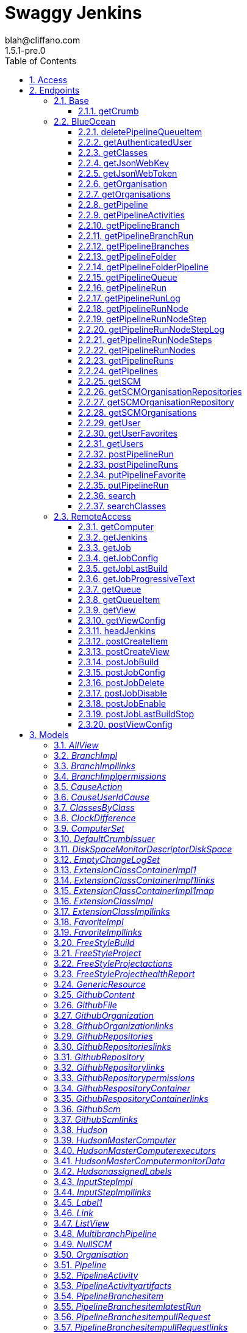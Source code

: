 = Swaggy Jenkins
blah@cliffano.com
1.5.1-pre.0
:toc: left
:numbered:
:toclevels: 3
:source-highlighter: highlightjs
:keywords: openapi, rest, Swaggy Jenkins
:specDir: 
:snippetDir: 
:generator-template: v1 2019-12-20
:info-url: http://github.com/cliffano/swaggy-jenkins
:app-name: Swaggy Jenkins

[abstract]
.Abstract
Jenkins API clients generated from Swagger / Open API specification


// markup not found, no include::{specDir}intro.adoc[opts=optional]


== Access

* *HTTP Basic* Authentication _jenkins_auth_




* *APIKey* KeyParamName:     _Authorization_,     KeyInQuery: _false_, KeyInHeader: _true_


== Endpoints


[.Base]
=== Base


[.getCrumb]
==== getCrumb

`GET /crumbIssuer/api/json`



===== Description

Retrieve CSRF protection token


// markup not found, no include::{specDir}crumbIssuer/api/json/GET/spec.adoc[opts=optional]



===== Parameters







===== Return Type

<<DefaultCrumbIssuer>>


===== Content Type

* application/json

===== Responses

.http response codes
[cols="2,3,1"]
|===
| Code | Message | Datatype


| 200
| Successfully retrieved CSRF protection token
|  <<DefaultCrumbIssuer>>


| 401
| Authentication failed - incorrect username and/or password
|  <<>>


| 403
| Jenkins requires authentication - please set username and password
|  <<>>

|===

===== Samples


// markup not found, no include::{snippetDir}crumbIssuer/api/json/GET/http-request.adoc[opts=optional]


// markup not found, no include::{snippetDir}crumbIssuer/api/json/GET/http-response.adoc[opts=optional]



// file not found, no * wiremock data link :crumbIssuer/api/json/GET/GET.json[]


ifdef::internal-generation[]
===== Implementation

// markup not found, no include::{specDir}crumbIssuer/api/json/GET/implementation.adoc[opts=optional]


endif::internal-generation[]


[.BlueOcean]
=== BlueOcean


[.deletePipelineQueueItem]
==== deletePipelineQueueItem

`DELETE /blue/rest/organizations/{organization}/pipelines/{pipeline}/queue/{queue}`



===== Description

Delete queue item from an organization pipeline queue


// markup not found, no include::{specDir}blue/rest/organizations/\{organization\}/pipelines/\{pipeline\}/queue/\{queue\}/DELETE/spec.adoc[opts=optional]



===== Parameters

====== Path Parameters

[cols="2,3,1,1,1"]
|===
|Name| Description| Required| Default| Pattern

| organization
| Name of the organization 
| X
| null
| 

| pipeline
| Name of the pipeline 
| X
| null
| 

| queue
| Name of the queue item 
| X
| null
| 

|===






===== Return Type



-


===== Responses

.http response codes
[cols="2,3,1"]
|===
| Code | Message | Datatype


| 200
| Successfully deleted queue item
|  <<>>


| 401
| Authentication failed - incorrect username and/or password
|  <<>>


| 403
| Jenkins requires authentication - please set username and password
|  <<>>

|===

===== Samples


// markup not found, no include::{snippetDir}blue/rest/organizations/\{organization\}/pipelines/\{pipeline\}/queue/\{queue\}/DELETE/http-request.adoc[opts=optional]


// markup not found, no include::{snippetDir}blue/rest/organizations/\{organization\}/pipelines/\{pipeline\}/queue/\{queue\}/DELETE/http-response.adoc[opts=optional]



// file not found, no * wiremock data link :blue/rest/organizations/{organization}/pipelines/{pipeline}/queue/{queue}/DELETE/DELETE.json[]


ifdef::internal-generation[]
===== Implementation

// markup not found, no include::{specDir}blue/rest/organizations/\{organization\}/pipelines/\{pipeline\}/queue/\{queue\}/DELETE/implementation.adoc[opts=optional]


endif::internal-generation[]


[.getAuthenticatedUser]
==== getAuthenticatedUser

`GET /blue/rest/organizations/{organization}/user/`



===== Description

Retrieve authenticated user details for an organization


// markup not found, no include::{specDir}blue/rest/organizations/\{organization\}/user/GET/spec.adoc[opts=optional]



===== Parameters

====== Path Parameters

[cols="2,3,1,1,1"]
|===
|Name| Description| Required| Default| Pattern

| organization
| Name of the organization 
| X
| null
| 

|===






===== Return Type

<<User>>


===== Content Type

* application/json

===== Responses

.http response codes
[cols="2,3,1"]
|===
| Code | Message | Datatype


| 200
| Successfully retrieved authenticated user details
|  <<User>>


| 401
| Authentication failed - incorrect username and/or password
|  <<>>


| 403
| Jenkins requires authentication - please set username and password
|  <<>>

|===

===== Samples


// markup not found, no include::{snippetDir}blue/rest/organizations/\{organization\}/user/GET/http-request.adoc[opts=optional]


// markup not found, no include::{snippetDir}blue/rest/organizations/\{organization\}/user/GET/http-response.adoc[opts=optional]



// file not found, no * wiremock data link :blue/rest/organizations/{organization}/user/GET/GET.json[]


ifdef::internal-generation[]
===== Implementation

// markup not found, no include::{specDir}blue/rest/organizations/\{organization\}/user/GET/implementation.adoc[opts=optional]


endif::internal-generation[]


[.getClasses]
==== getClasses

`GET /blue/rest/classes/{class}`



===== Description

Get a list of class names supported by a given class


// markup not found, no include::{specDir}blue/rest/classes/\{class\}/GET/spec.adoc[opts=optional]



===== Parameters

====== Path Parameters

[cols="2,3,1,1,1"]
|===
|Name| Description| Required| Default| Pattern

| class
| Name of the class 
| X
| null
| 

|===






===== Return Type


<<String>>


===== Content Type

* application/json

===== Responses

.http response codes
[cols="2,3,1"]
|===
| Code | Message | Datatype


| 200
| Successfully retrieved class names
|  <<String>>


| 401
| Authentication failed - incorrect username and/or password
|  <<>>


| 403
| Jenkins requires authentication - please set username and password
|  <<>>

|===

===== Samples


// markup not found, no include::{snippetDir}blue/rest/classes/\{class\}/GET/http-request.adoc[opts=optional]


// markup not found, no include::{snippetDir}blue/rest/classes/\{class\}/GET/http-response.adoc[opts=optional]



// file not found, no * wiremock data link :blue/rest/classes/{class}/GET/GET.json[]


ifdef::internal-generation[]
===== Implementation

// markup not found, no include::{specDir}blue/rest/classes/\{class\}/GET/implementation.adoc[opts=optional]


endif::internal-generation[]


[.getJsonWebKey]
==== getJsonWebKey

`GET /jwt-auth/jwks/{key}`



===== Description

Retrieve JSON Web Key


// markup not found, no include::{specDir}jwt-auth/jwks/\{key\}/GET/spec.adoc[opts=optional]



===== Parameters

====== Path Parameters

[cols="2,3,1,1,1"]
|===
|Name| Description| Required| Default| Pattern

| key
| Key ID received as part of JWT header field kid 
| X
| null
| 

|===






===== Return Type


<<String>>


===== Content Type

* application/json

===== Responses

.http response codes
[cols="2,3,1"]
|===
| Code | Message | Datatype


| 200
| Successfully retrieved JWT token
|  <<String>>


| 401
| Authentication failed - incorrect username and/or password
|  <<>>


| 403
| Jenkins requires authentication - please set username and password
|  <<>>

|===

===== Samples


// markup not found, no include::{snippetDir}jwt-auth/jwks/\{key\}/GET/http-request.adoc[opts=optional]


// markup not found, no include::{snippetDir}jwt-auth/jwks/\{key\}/GET/http-response.adoc[opts=optional]



// file not found, no * wiremock data link :jwt-auth/jwks/{key}/GET/GET.json[]


ifdef::internal-generation[]
===== Implementation

// markup not found, no include::{specDir}jwt-auth/jwks/\{key\}/GET/implementation.adoc[opts=optional]


endif::internal-generation[]


[.getJsonWebToken]
==== getJsonWebToken

`GET /jwt-auth/token`



===== Description

Retrieve JSON Web Token


// markup not found, no include::{specDir}jwt-auth/token/GET/spec.adoc[opts=optional]



===== Parameters





====== Query Parameters

[cols="2,3,1,1,1"]
|===
|Name| Description| Required| Default| Pattern

| expiryTimeInMins
| Token expiry time in minutes, default: 30 minutes 
| -
| null
| 

| maxExpiryTimeInMins
| Maximum token expiry time in minutes, default: 480 minutes 
| -
| null
| 

|===


===== Return Type


<<String>>


===== Content Type

* application/json

===== Responses

.http response codes
[cols="2,3,1"]
|===
| Code | Message | Datatype


| 200
| Successfully retrieved JWT token
|  <<String>>


| 401
| Authentication failed - incorrect username and/or password
|  <<>>


| 403
| Jenkins requires authentication - please set username and password
|  <<>>

|===

===== Samples


// markup not found, no include::{snippetDir}jwt-auth/token/GET/http-request.adoc[opts=optional]


// markup not found, no include::{snippetDir}jwt-auth/token/GET/http-response.adoc[opts=optional]



// file not found, no * wiremock data link :jwt-auth/token/GET/GET.json[]


ifdef::internal-generation[]
===== Implementation

// markup not found, no include::{specDir}jwt-auth/token/GET/implementation.adoc[opts=optional]


endif::internal-generation[]


[.getOrganisation]
==== getOrganisation

`GET /blue/rest/organizations/{organization}`



===== Description

Retrieve organization details


// markup not found, no include::{specDir}blue/rest/organizations/\{organization\}/GET/spec.adoc[opts=optional]



===== Parameters

====== Path Parameters

[cols="2,3,1,1,1"]
|===
|Name| Description| Required| Default| Pattern

| organization
| Name of the organization 
| X
| null
| 

|===






===== Return Type

<<Organisation>>


===== Content Type

* application/json

===== Responses

.http response codes
[cols="2,3,1"]
|===
| Code | Message | Datatype


| 200
| Successfully retrieved pipeline details
|  <<Organisation>>


| 401
| Authentication failed - incorrect username and/or password
|  <<>>


| 403
| Jenkins requires authentication - please set username and password
|  <<>>


| 404
| Pipeline cannot be found on Jenkins instance
|  <<>>

|===

===== Samples


// markup not found, no include::{snippetDir}blue/rest/organizations/\{organization\}/GET/http-request.adoc[opts=optional]


// markup not found, no include::{snippetDir}blue/rest/organizations/\{organization\}/GET/http-response.adoc[opts=optional]



// file not found, no * wiremock data link :blue/rest/organizations/{organization}/GET/GET.json[]


ifdef::internal-generation[]
===== Implementation

// markup not found, no include::{specDir}blue/rest/organizations/\{organization\}/GET/implementation.adoc[opts=optional]


endif::internal-generation[]


[.getOrganisations]
==== getOrganisations

`GET /blue/rest/organizations/`



===== Description

Retrieve all organizations details


// markup not found, no include::{specDir}blue/rest/organizations/GET/spec.adoc[opts=optional]



===== Parameters







===== Return Type

array[<<Organisation>>]


===== Content Type

* application/json

===== Responses

.http response codes
[cols="2,3,1"]
|===
| Code | Message | Datatype


| 200
| Successfully retrieved pipelines details
| List[<<Organisation>>] 


| 401
| Authentication failed - incorrect username and/or password
|  <<>>


| 403
| Jenkins requires authentication - please set username and password
|  <<>>

|===

===== Samples


// markup not found, no include::{snippetDir}blue/rest/organizations/GET/http-request.adoc[opts=optional]


// markup not found, no include::{snippetDir}blue/rest/organizations/GET/http-response.adoc[opts=optional]



// file not found, no * wiremock data link :blue/rest/organizations/GET/GET.json[]


ifdef::internal-generation[]
===== Implementation

// markup not found, no include::{specDir}blue/rest/organizations/GET/implementation.adoc[opts=optional]


endif::internal-generation[]


[.getPipeline]
==== getPipeline

`GET /blue/rest/organizations/{organization}/pipelines/{pipeline}`



===== Description

Retrieve pipeline details for an organization


// markup not found, no include::{specDir}blue/rest/organizations/\{organization\}/pipelines/\{pipeline\}/GET/spec.adoc[opts=optional]



===== Parameters

====== Path Parameters

[cols="2,3,1,1,1"]
|===
|Name| Description| Required| Default| Pattern

| organization
| Name of the organization 
| X
| null
| 

| pipeline
| Name of the pipeline 
| X
| null
| 

|===






===== Return Type

<<Pipeline>>


===== Content Type

* application/json

===== Responses

.http response codes
[cols="2,3,1"]
|===
| Code | Message | Datatype


| 200
| Successfully retrieved pipeline details
|  <<Pipeline>>


| 401
| Authentication failed - incorrect username and/or password
|  <<>>


| 403
| Jenkins requires authentication - please set username and password
|  <<>>


| 404
| Pipeline cannot be found on Jenkins instance
|  <<>>

|===

===== Samples


// markup not found, no include::{snippetDir}blue/rest/organizations/\{organization\}/pipelines/\{pipeline\}/GET/http-request.adoc[opts=optional]


// markup not found, no include::{snippetDir}blue/rest/organizations/\{organization\}/pipelines/\{pipeline\}/GET/http-response.adoc[opts=optional]



// file not found, no * wiremock data link :blue/rest/organizations/{organization}/pipelines/{pipeline}/GET/GET.json[]


ifdef::internal-generation[]
===== Implementation

// markup not found, no include::{specDir}blue/rest/organizations/\{organization\}/pipelines/\{pipeline\}/GET/implementation.adoc[opts=optional]


endif::internal-generation[]


[.getPipelineActivities]
==== getPipelineActivities

`GET /blue/rest/organizations/{organization}/pipelines/{pipeline}/activities`



===== Description

Retrieve all activities details for an organization pipeline


// markup not found, no include::{specDir}blue/rest/organizations/\{organization\}/pipelines/\{pipeline\}/activities/GET/spec.adoc[opts=optional]



===== Parameters

====== Path Parameters

[cols="2,3,1,1,1"]
|===
|Name| Description| Required| Default| Pattern

| organization
| Name of the organization 
| X
| null
| 

| pipeline
| Name of the pipeline 
| X
| null
| 

|===






===== Return Type

array[<<PipelineActivity>>]


===== Content Type

* application/json

===== Responses

.http response codes
[cols="2,3,1"]
|===
| Code | Message | Datatype


| 200
| Successfully retrieved all activities details
| List[<<PipelineActivity>>] 


| 401
| Authentication failed - incorrect username and/or password
|  <<>>


| 403
| Jenkins requires authentication - please set username and password
|  <<>>

|===

===== Samples


// markup not found, no include::{snippetDir}blue/rest/organizations/\{organization\}/pipelines/\{pipeline\}/activities/GET/http-request.adoc[opts=optional]


// markup not found, no include::{snippetDir}blue/rest/organizations/\{organization\}/pipelines/\{pipeline\}/activities/GET/http-response.adoc[opts=optional]



// file not found, no * wiremock data link :blue/rest/organizations/{organization}/pipelines/{pipeline}/activities/GET/GET.json[]


ifdef::internal-generation[]
===== Implementation

// markup not found, no include::{specDir}blue/rest/organizations/\{organization\}/pipelines/\{pipeline\}/activities/GET/implementation.adoc[opts=optional]


endif::internal-generation[]


[.getPipelineBranch]
==== getPipelineBranch

`GET /blue/rest/organizations/{organization}/pipelines/{pipeline}/branches/{branch}/`



===== Description

Retrieve branch details for an organization pipeline


// markup not found, no include::{specDir}blue/rest/organizations/\{organization\}/pipelines/\{pipeline\}/branches/\{branch\}/GET/spec.adoc[opts=optional]



===== Parameters

====== Path Parameters

[cols="2,3,1,1,1"]
|===
|Name| Description| Required| Default| Pattern

| organization
| Name of the organization 
| X
| null
| 

| pipeline
| Name of the pipeline 
| X
| null
| 

| branch
| Name of the branch 
| X
| null
| 

|===






===== Return Type

<<BranchImpl>>


===== Content Type

* application/json

===== Responses

.http response codes
[cols="2,3,1"]
|===
| Code | Message | Datatype


| 200
| Successfully retrieved branch details
|  <<BranchImpl>>


| 401
| Authentication failed - incorrect username and/or password
|  <<>>


| 403
| Jenkins requires authentication - please set username and password
|  <<>>

|===

===== Samples


// markup not found, no include::{snippetDir}blue/rest/organizations/\{organization\}/pipelines/\{pipeline\}/branches/\{branch\}/GET/http-request.adoc[opts=optional]


// markup not found, no include::{snippetDir}blue/rest/organizations/\{organization\}/pipelines/\{pipeline\}/branches/\{branch\}/GET/http-response.adoc[opts=optional]



// file not found, no * wiremock data link :blue/rest/organizations/{organization}/pipelines/{pipeline}/branches/{branch}/GET/GET.json[]


ifdef::internal-generation[]
===== Implementation

// markup not found, no include::{specDir}blue/rest/organizations/\{organization\}/pipelines/\{pipeline\}/branches/\{branch\}/GET/implementation.adoc[opts=optional]


endif::internal-generation[]


[.getPipelineBranchRun]
==== getPipelineBranchRun

`GET /blue/rest/organizations/{organization}/pipelines/{pipeline}/branches/{branch}/runs/{run}`



===== Description

Retrieve branch run details for an organization pipeline


// markup not found, no include::{specDir}blue/rest/organizations/\{organization\}/pipelines/\{pipeline\}/branches/\{branch\}/runs/\{run\}/GET/spec.adoc[opts=optional]



===== Parameters

====== Path Parameters

[cols="2,3,1,1,1"]
|===
|Name| Description| Required| Default| Pattern

| organization
| Name of the organization 
| X
| null
| 

| pipeline
| Name of the pipeline 
| X
| null
| 

| branch
| Name of the branch 
| X
| null
| 

| run
| Name of the run 
| X
| null
| 

|===






===== Return Type

<<PipelineRun>>


===== Content Type

* application/json

===== Responses

.http response codes
[cols="2,3,1"]
|===
| Code | Message | Datatype


| 200
| Successfully retrieved run details
|  <<PipelineRun>>


| 401
| Authentication failed - incorrect username and/or password
|  <<>>


| 403
| Jenkins requires authentication - please set username and password
|  <<>>

|===

===== Samples


// markup not found, no include::{snippetDir}blue/rest/organizations/\{organization\}/pipelines/\{pipeline\}/branches/\{branch\}/runs/\{run\}/GET/http-request.adoc[opts=optional]


// markup not found, no include::{snippetDir}blue/rest/organizations/\{organization\}/pipelines/\{pipeline\}/branches/\{branch\}/runs/\{run\}/GET/http-response.adoc[opts=optional]



// file not found, no * wiremock data link :blue/rest/organizations/{organization}/pipelines/{pipeline}/branches/{branch}/runs/{run}/GET/GET.json[]


ifdef::internal-generation[]
===== Implementation

// markup not found, no include::{specDir}blue/rest/organizations/\{organization\}/pipelines/\{pipeline\}/branches/\{branch\}/runs/\{run\}/GET/implementation.adoc[opts=optional]


endif::internal-generation[]


[.getPipelineBranches]
==== getPipelineBranches

`GET /blue/rest/organizations/{organization}/pipelines/{pipeline}/branches`



===== Description

Retrieve all branches details for an organization pipeline


// markup not found, no include::{specDir}blue/rest/organizations/\{organization\}/pipelines/\{pipeline\}/branches/GET/spec.adoc[opts=optional]



===== Parameters

====== Path Parameters

[cols="2,3,1,1,1"]
|===
|Name| Description| Required| Default| Pattern

| organization
| Name of the organization 
| X
| null
| 

| pipeline
| Name of the pipeline 
| X
| null
| 

|===






===== Return Type

<<MultibranchPipeline>>


===== Content Type

* application/json

===== Responses

.http response codes
[cols="2,3,1"]
|===
| Code | Message | Datatype


| 200
| Successfully retrieved all branches details
|  <<MultibranchPipeline>>


| 401
| Authentication failed - incorrect username and/or password
|  <<>>


| 403
| Jenkins requires authentication - please set username and password
|  <<>>

|===

===== Samples


// markup not found, no include::{snippetDir}blue/rest/organizations/\{organization\}/pipelines/\{pipeline\}/branches/GET/http-request.adoc[opts=optional]


// markup not found, no include::{snippetDir}blue/rest/organizations/\{organization\}/pipelines/\{pipeline\}/branches/GET/http-response.adoc[opts=optional]



// file not found, no * wiremock data link :blue/rest/organizations/{organization}/pipelines/{pipeline}/branches/GET/GET.json[]


ifdef::internal-generation[]
===== Implementation

// markup not found, no include::{specDir}blue/rest/organizations/\{organization\}/pipelines/\{pipeline\}/branches/GET/implementation.adoc[opts=optional]


endif::internal-generation[]


[.getPipelineFolder]
==== getPipelineFolder

`GET /blue/rest/organizations/{organization}/pipelines/{folder}/`



===== Description

Retrieve pipeline folder for an organization


// markup not found, no include::{specDir}blue/rest/organizations/\{organization\}/pipelines/\{folder\}/GET/spec.adoc[opts=optional]



===== Parameters

====== Path Parameters

[cols="2,3,1,1,1"]
|===
|Name| Description| Required| Default| Pattern

| organization
| Name of the organization 
| X
| null
| 

| folder
| Name of the folder 
| X
| null
| 

|===






===== Return Type

<<PipelineFolderImpl>>


===== Content Type

* application/json

===== Responses

.http response codes
[cols="2,3,1"]
|===
| Code | Message | Datatype


| 200
| Successfully retrieved folder details
|  <<PipelineFolderImpl>>


| 401
| Authentication failed - incorrect username and/or password
|  <<>>


| 403
| Jenkins requires authentication - please set username and password
|  <<>>

|===

===== Samples


// markup not found, no include::{snippetDir}blue/rest/organizations/\{organization\}/pipelines/\{folder\}/GET/http-request.adoc[opts=optional]


// markup not found, no include::{snippetDir}blue/rest/organizations/\{organization\}/pipelines/\{folder\}/GET/http-response.adoc[opts=optional]



// file not found, no * wiremock data link :blue/rest/organizations/{organization}/pipelines/{folder}/GET/GET.json[]


ifdef::internal-generation[]
===== Implementation

// markup not found, no include::{specDir}blue/rest/organizations/\{organization\}/pipelines/\{folder\}/GET/implementation.adoc[opts=optional]


endif::internal-generation[]


[.getPipelineFolderPipeline]
==== getPipelineFolderPipeline

`GET /blue/rest/organizations/{organization}/pipelines/{folder}/pipelines/{pipeline}`



===== Description

Retrieve pipeline details for an organization folder


// markup not found, no include::{specDir}blue/rest/organizations/\{organization\}/pipelines/\{folder\}/pipelines/\{pipeline\}/GET/spec.adoc[opts=optional]



===== Parameters

====== Path Parameters

[cols="2,3,1,1,1"]
|===
|Name| Description| Required| Default| Pattern

| organization
| Name of the organization 
| X
| null
| 

| pipeline
| Name of the pipeline 
| X
| null
| 

| folder
| Name of the folder 
| X
| null
| 

|===






===== Return Type

<<PipelineImpl>>


===== Content Type

* application/json

===== Responses

.http response codes
[cols="2,3,1"]
|===
| Code | Message | Datatype


| 200
| Successfully retrieved pipeline details
|  <<PipelineImpl>>


| 401
| Authentication failed - incorrect username and/or password
|  <<>>


| 403
| Jenkins requires authentication - please set username and password
|  <<>>

|===

===== Samples


// markup not found, no include::{snippetDir}blue/rest/organizations/\{organization\}/pipelines/\{folder\}/pipelines/\{pipeline\}/GET/http-request.adoc[opts=optional]


// markup not found, no include::{snippetDir}blue/rest/organizations/\{organization\}/pipelines/\{folder\}/pipelines/\{pipeline\}/GET/http-response.adoc[opts=optional]



// file not found, no * wiremock data link :blue/rest/organizations/{organization}/pipelines/{folder}/pipelines/{pipeline}/GET/GET.json[]


ifdef::internal-generation[]
===== Implementation

// markup not found, no include::{specDir}blue/rest/organizations/\{organization\}/pipelines/\{folder\}/pipelines/\{pipeline\}/GET/implementation.adoc[opts=optional]


endif::internal-generation[]


[.getPipelineQueue]
==== getPipelineQueue

`GET /blue/rest/organizations/{organization}/pipelines/{pipeline}/queue`



===== Description

Retrieve queue details for an organization pipeline


// markup not found, no include::{specDir}blue/rest/organizations/\{organization\}/pipelines/\{pipeline\}/queue/GET/spec.adoc[opts=optional]



===== Parameters

====== Path Parameters

[cols="2,3,1,1,1"]
|===
|Name| Description| Required| Default| Pattern

| organization
| Name of the organization 
| X
| null
| 

| pipeline
| Name of the pipeline 
| X
| null
| 

|===






===== Return Type

array[<<QueueItemImpl>>]


===== Content Type

* application/json

===== Responses

.http response codes
[cols="2,3,1"]
|===
| Code | Message | Datatype


| 200
| Successfully retrieved queue details
| List[<<QueueItemImpl>>] 


| 401
| Authentication failed - incorrect username and/or password
|  <<>>


| 403
| Jenkins requires authentication - please set username and password
|  <<>>

|===

===== Samples


// markup not found, no include::{snippetDir}blue/rest/organizations/\{organization\}/pipelines/\{pipeline\}/queue/GET/http-request.adoc[opts=optional]


// markup not found, no include::{snippetDir}blue/rest/organizations/\{organization\}/pipelines/\{pipeline\}/queue/GET/http-response.adoc[opts=optional]



// file not found, no * wiremock data link :blue/rest/organizations/{organization}/pipelines/{pipeline}/queue/GET/GET.json[]


ifdef::internal-generation[]
===== Implementation

// markup not found, no include::{specDir}blue/rest/organizations/\{organization\}/pipelines/\{pipeline\}/queue/GET/implementation.adoc[opts=optional]


endif::internal-generation[]


[.getPipelineRun]
==== getPipelineRun

`GET /blue/rest/organizations/{organization}/pipelines/{pipeline}/runs/{run}`



===== Description

Retrieve run details for an organization pipeline


// markup not found, no include::{specDir}blue/rest/organizations/\{organization\}/pipelines/\{pipeline\}/runs/\{run\}/GET/spec.adoc[opts=optional]



===== Parameters

====== Path Parameters

[cols="2,3,1,1,1"]
|===
|Name| Description| Required| Default| Pattern

| organization
| Name of the organization 
| X
| null
| 

| pipeline
| Name of the pipeline 
| X
| null
| 

| run
| Name of the run 
| X
| null
| 

|===






===== Return Type

<<PipelineRun>>


===== Content Type

* application/json

===== Responses

.http response codes
[cols="2,3,1"]
|===
| Code | Message | Datatype


| 200
| Successfully retrieved run details
|  <<PipelineRun>>


| 401
| Authentication failed - incorrect username and/or password
|  <<>>


| 403
| Jenkins requires authentication - please set username and password
|  <<>>

|===

===== Samples


// markup not found, no include::{snippetDir}blue/rest/organizations/\{organization\}/pipelines/\{pipeline\}/runs/\{run\}/GET/http-request.adoc[opts=optional]


// markup not found, no include::{snippetDir}blue/rest/organizations/\{organization\}/pipelines/\{pipeline\}/runs/\{run\}/GET/http-response.adoc[opts=optional]



// file not found, no * wiremock data link :blue/rest/organizations/{organization}/pipelines/{pipeline}/runs/{run}/GET/GET.json[]


ifdef::internal-generation[]
===== Implementation

// markup not found, no include::{specDir}blue/rest/organizations/\{organization\}/pipelines/\{pipeline\}/runs/\{run\}/GET/implementation.adoc[opts=optional]


endif::internal-generation[]


[.getPipelineRunLog]
==== getPipelineRunLog

`GET /blue/rest/organizations/{organization}/pipelines/{pipeline}/runs/{run}/log`



===== Description

Get log for a pipeline run


// markup not found, no include::{specDir}blue/rest/organizations/\{organization\}/pipelines/\{pipeline\}/runs/\{run\}/log/GET/spec.adoc[opts=optional]



===== Parameters

====== Path Parameters

[cols="2,3,1,1,1"]
|===
|Name| Description| Required| Default| Pattern

| organization
| Name of the organization 
| X
| null
| 

| pipeline
| Name of the pipeline 
| X
| null
| 

| run
| Name of the run 
| X
| null
| 

|===




====== Query Parameters

[cols="2,3,1,1,1"]
|===
|Name| Description| Required| Default| Pattern

| start
| Start position of the log 
| -
| null
| 

| download
| Set to true in order to download the file, otherwise it&#39;s passed as a response body 
| -
| null
| 

|===


===== Return Type


<<String>>


===== Content Type

* application/json

===== Responses

.http response codes
[cols="2,3,1"]
|===
| Code | Message | Datatype


| 200
| Successfully retrieved pipeline run log
|  <<String>>


| 401
| Authentication failed - incorrect username and/or password
|  <<>>


| 403
| Jenkins requires authentication - please set username and password
|  <<>>

|===

===== Samples


// markup not found, no include::{snippetDir}blue/rest/organizations/\{organization\}/pipelines/\{pipeline\}/runs/\{run\}/log/GET/http-request.adoc[opts=optional]


// markup not found, no include::{snippetDir}blue/rest/organizations/\{organization\}/pipelines/\{pipeline\}/runs/\{run\}/log/GET/http-response.adoc[opts=optional]



// file not found, no * wiremock data link :blue/rest/organizations/{organization}/pipelines/{pipeline}/runs/{run}/log/GET/GET.json[]


ifdef::internal-generation[]
===== Implementation

// markup not found, no include::{specDir}blue/rest/organizations/\{organization\}/pipelines/\{pipeline\}/runs/\{run\}/log/GET/implementation.adoc[opts=optional]


endif::internal-generation[]


[.getPipelineRunNode]
==== getPipelineRunNode

`GET /blue/rest/organizations/{organization}/pipelines/{pipeline}/runs/{run}/nodes/{node}`



===== Description

Retrieve run node details for an organization pipeline


// markup not found, no include::{specDir}blue/rest/organizations/\{organization\}/pipelines/\{pipeline\}/runs/\{run\}/nodes/\{node\}/GET/spec.adoc[opts=optional]



===== Parameters

====== Path Parameters

[cols="2,3,1,1,1"]
|===
|Name| Description| Required| Default| Pattern

| organization
| Name of the organization 
| X
| null
| 

| pipeline
| Name of the pipeline 
| X
| null
| 

| run
| Name of the run 
| X
| null
| 

| node
| Name of the node 
| X
| null
| 

|===






===== Return Type

<<PipelineRunNode>>


===== Content Type

* application/json

===== Responses

.http response codes
[cols="2,3,1"]
|===
| Code | Message | Datatype


| 200
| Successfully retrieved run node details
|  <<PipelineRunNode>>


| 401
| Authentication failed - incorrect username and/or password
|  <<>>


| 403
| Jenkins requires authentication - please set username and password
|  <<>>

|===

===== Samples


// markup not found, no include::{snippetDir}blue/rest/organizations/\{organization\}/pipelines/\{pipeline\}/runs/\{run\}/nodes/\{node\}/GET/http-request.adoc[opts=optional]


// markup not found, no include::{snippetDir}blue/rest/organizations/\{organization\}/pipelines/\{pipeline\}/runs/\{run\}/nodes/\{node\}/GET/http-response.adoc[opts=optional]



// file not found, no * wiremock data link :blue/rest/organizations/{organization}/pipelines/{pipeline}/runs/{run}/nodes/{node}/GET/GET.json[]


ifdef::internal-generation[]
===== Implementation

// markup not found, no include::{specDir}blue/rest/organizations/\{organization\}/pipelines/\{pipeline\}/runs/\{run\}/nodes/\{node\}/GET/implementation.adoc[opts=optional]


endif::internal-generation[]


[.getPipelineRunNodeStep]
==== getPipelineRunNodeStep

`GET /blue/rest/organizations/{organization}/pipelines/{pipeline}/runs/{run}/nodes/{node}/steps/{step}`



===== Description

Retrieve run node details for an organization pipeline


// markup not found, no include::{specDir}blue/rest/organizations/\{organization\}/pipelines/\{pipeline\}/runs/\{run\}/nodes/\{node\}/steps/\{step\}/GET/spec.adoc[opts=optional]



===== Parameters

====== Path Parameters

[cols="2,3,1,1,1"]
|===
|Name| Description| Required| Default| Pattern

| organization
| Name of the organization 
| X
| null
| 

| pipeline
| Name of the pipeline 
| X
| null
| 

| run
| Name of the run 
| X
| null
| 

| node
| Name of the node 
| X
| null
| 

| step
| Name of the step 
| X
| null
| 

|===






===== Return Type

<<PipelineStepImpl>>


===== Content Type

* application/json

===== Responses

.http response codes
[cols="2,3,1"]
|===
| Code | Message | Datatype


| 200
| Successfully retrieved run node step details
|  <<PipelineStepImpl>>


| 401
| Authentication failed - incorrect username and/or password
|  <<>>


| 403
| Jenkins requires authentication - please set username and password
|  <<>>

|===

===== Samples


// markup not found, no include::{snippetDir}blue/rest/organizations/\{organization\}/pipelines/\{pipeline\}/runs/\{run\}/nodes/\{node\}/steps/\{step\}/GET/http-request.adoc[opts=optional]


// markup not found, no include::{snippetDir}blue/rest/organizations/\{organization\}/pipelines/\{pipeline\}/runs/\{run\}/nodes/\{node\}/steps/\{step\}/GET/http-response.adoc[opts=optional]



// file not found, no * wiremock data link :blue/rest/organizations/{organization}/pipelines/{pipeline}/runs/{run}/nodes/{node}/steps/{step}/GET/GET.json[]


ifdef::internal-generation[]
===== Implementation

// markup not found, no include::{specDir}blue/rest/organizations/\{organization\}/pipelines/\{pipeline\}/runs/\{run\}/nodes/\{node\}/steps/\{step\}/GET/implementation.adoc[opts=optional]


endif::internal-generation[]


[.getPipelineRunNodeStepLog]
==== getPipelineRunNodeStepLog

`GET /blue/rest/organizations/{organization}/pipelines/{pipeline}/runs/{run}/nodes/{node}/steps/{step}/log`



===== Description

Get log for a pipeline run node step


// markup not found, no include::{specDir}blue/rest/organizations/\{organization\}/pipelines/\{pipeline\}/runs/\{run\}/nodes/\{node\}/steps/\{step\}/log/GET/spec.adoc[opts=optional]



===== Parameters

====== Path Parameters

[cols="2,3,1,1,1"]
|===
|Name| Description| Required| Default| Pattern

| organization
| Name of the organization 
| X
| null
| 

| pipeline
| Name of the pipeline 
| X
| null
| 

| run
| Name of the run 
| X
| null
| 

| node
| Name of the node 
| X
| null
| 

| step
| Name of the step 
| X
| null
| 

|===






===== Return Type


<<String>>


===== Content Type

* application/json

===== Responses

.http response codes
[cols="2,3,1"]
|===
| Code | Message | Datatype


| 200
| Successfully retrieved pipeline run node step log
|  <<String>>


| 401
| Authentication failed - incorrect username and/or password
|  <<>>


| 403
| Jenkins requires authentication - please set username and password
|  <<>>

|===

===== Samples


// markup not found, no include::{snippetDir}blue/rest/organizations/\{organization\}/pipelines/\{pipeline\}/runs/\{run\}/nodes/\{node\}/steps/\{step\}/log/GET/http-request.adoc[opts=optional]


// markup not found, no include::{snippetDir}blue/rest/organizations/\{organization\}/pipelines/\{pipeline\}/runs/\{run\}/nodes/\{node\}/steps/\{step\}/log/GET/http-response.adoc[opts=optional]



// file not found, no * wiremock data link :blue/rest/organizations/{organization}/pipelines/{pipeline}/runs/{run}/nodes/{node}/steps/{step}/log/GET/GET.json[]


ifdef::internal-generation[]
===== Implementation

// markup not found, no include::{specDir}blue/rest/organizations/\{organization\}/pipelines/\{pipeline\}/runs/\{run\}/nodes/\{node\}/steps/\{step\}/log/GET/implementation.adoc[opts=optional]


endif::internal-generation[]


[.getPipelineRunNodeSteps]
==== getPipelineRunNodeSteps

`GET /blue/rest/organizations/{organization}/pipelines/{pipeline}/runs/{run}/nodes/{node}/steps`



===== Description

Retrieve run node steps details for an organization pipeline


// markup not found, no include::{specDir}blue/rest/organizations/\{organization\}/pipelines/\{pipeline\}/runs/\{run\}/nodes/\{node\}/steps/GET/spec.adoc[opts=optional]



===== Parameters

====== Path Parameters

[cols="2,3,1,1,1"]
|===
|Name| Description| Required| Default| Pattern

| organization
| Name of the organization 
| X
| null
| 

| pipeline
| Name of the pipeline 
| X
| null
| 

| run
| Name of the run 
| X
| null
| 

| node
| Name of the node 
| X
| null
| 

|===






===== Return Type

array[<<PipelineStepImpl>>]


===== Content Type

* application/json

===== Responses

.http response codes
[cols="2,3,1"]
|===
| Code | Message | Datatype


| 200
| Successfully retrieved run node steps details
| List[<<PipelineStepImpl>>] 


| 401
| Authentication failed - incorrect username and/or password
|  <<>>


| 403
| Jenkins requires authentication - please set username and password
|  <<>>

|===

===== Samples


// markup not found, no include::{snippetDir}blue/rest/organizations/\{organization\}/pipelines/\{pipeline\}/runs/\{run\}/nodes/\{node\}/steps/GET/http-request.adoc[opts=optional]


// markup not found, no include::{snippetDir}blue/rest/organizations/\{organization\}/pipelines/\{pipeline\}/runs/\{run\}/nodes/\{node\}/steps/GET/http-response.adoc[opts=optional]



// file not found, no * wiremock data link :blue/rest/organizations/{organization}/pipelines/{pipeline}/runs/{run}/nodes/{node}/steps/GET/GET.json[]


ifdef::internal-generation[]
===== Implementation

// markup not found, no include::{specDir}blue/rest/organizations/\{organization\}/pipelines/\{pipeline\}/runs/\{run\}/nodes/\{node\}/steps/GET/implementation.adoc[opts=optional]


endif::internal-generation[]


[.getPipelineRunNodes]
==== getPipelineRunNodes

`GET /blue/rest/organizations/{organization}/pipelines/{pipeline}/runs/{run}/nodes`



===== Description

Retrieve run nodes details for an organization pipeline


// markup not found, no include::{specDir}blue/rest/organizations/\{organization\}/pipelines/\{pipeline\}/runs/\{run\}/nodes/GET/spec.adoc[opts=optional]



===== Parameters

====== Path Parameters

[cols="2,3,1,1,1"]
|===
|Name| Description| Required| Default| Pattern

| organization
| Name of the organization 
| X
| null
| 

| pipeline
| Name of the pipeline 
| X
| null
| 

| run
| Name of the run 
| X
| null
| 

|===






===== Return Type

array[<<PipelineRunNode>>]


===== Content Type

* application/json

===== Responses

.http response codes
[cols="2,3,1"]
|===
| Code | Message | Datatype


| 200
| Successfully retrieved run nodes details
| List[<<PipelineRunNode>>] 


| 401
| Authentication failed - incorrect username and/or password
|  <<>>


| 403
| Jenkins requires authentication - please set username and password
|  <<>>

|===

===== Samples


// markup not found, no include::{snippetDir}blue/rest/organizations/\{organization\}/pipelines/\{pipeline\}/runs/\{run\}/nodes/GET/http-request.adoc[opts=optional]


// markup not found, no include::{snippetDir}blue/rest/organizations/\{organization\}/pipelines/\{pipeline\}/runs/\{run\}/nodes/GET/http-response.adoc[opts=optional]



// file not found, no * wiremock data link :blue/rest/organizations/{organization}/pipelines/{pipeline}/runs/{run}/nodes/GET/GET.json[]


ifdef::internal-generation[]
===== Implementation

// markup not found, no include::{specDir}blue/rest/organizations/\{organization\}/pipelines/\{pipeline\}/runs/\{run\}/nodes/GET/implementation.adoc[opts=optional]


endif::internal-generation[]


[.getPipelineRuns]
==== getPipelineRuns

`GET /blue/rest/organizations/{organization}/pipelines/{pipeline}/runs`



===== Description

Retrieve all runs details for an organization pipeline


// markup not found, no include::{specDir}blue/rest/organizations/\{organization\}/pipelines/\{pipeline\}/runs/GET/spec.adoc[opts=optional]



===== Parameters

====== Path Parameters

[cols="2,3,1,1,1"]
|===
|Name| Description| Required| Default| Pattern

| organization
| Name of the organization 
| X
| null
| 

| pipeline
| Name of the pipeline 
| X
| null
| 

|===






===== Return Type

array[<<PipelineRun>>]


===== Content Type

* application/json

===== Responses

.http response codes
[cols="2,3,1"]
|===
| Code | Message | Datatype


| 200
| Successfully retrieved runs details
| List[<<PipelineRun>>] 


| 401
| Authentication failed - incorrect username and/or password
|  <<>>


| 403
| Jenkins requires authentication - please set username and password
|  <<>>

|===

===== Samples


// markup not found, no include::{snippetDir}blue/rest/organizations/\{organization\}/pipelines/\{pipeline\}/runs/GET/http-request.adoc[opts=optional]


// markup not found, no include::{snippetDir}blue/rest/organizations/\{organization\}/pipelines/\{pipeline\}/runs/GET/http-response.adoc[opts=optional]



// file not found, no * wiremock data link :blue/rest/organizations/{organization}/pipelines/{pipeline}/runs/GET/GET.json[]


ifdef::internal-generation[]
===== Implementation

// markup not found, no include::{specDir}blue/rest/organizations/\{organization\}/pipelines/\{pipeline\}/runs/GET/implementation.adoc[opts=optional]


endif::internal-generation[]


[.getPipelines]
==== getPipelines

`GET /blue/rest/organizations/{organization}/pipelines/`



===== Description

Retrieve all pipelines details for an organization


// markup not found, no include::{specDir}blue/rest/organizations/\{organization\}/pipelines/GET/spec.adoc[opts=optional]



===== Parameters

====== Path Parameters

[cols="2,3,1,1,1"]
|===
|Name| Description| Required| Default| Pattern

| organization
| Name of the organization 
| X
| null
| 

|===






===== Return Type

array[<<Pipeline>>]


===== Content Type

* application/json

===== Responses

.http response codes
[cols="2,3,1"]
|===
| Code | Message | Datatype


| 200
| Successfully retrieved pipelines details
| List[<<Pipeline>>] 


| 401
| Authentication failed - incorrect username and/or password
|  <<>>


| 403
| Jenkins requires authentication - please set username and password
|  <<>>

|===

===== Samples


// markup not found, no include::{snippetDir}blue/rest/organizations/\{organization\}/pipelines/GET/http-request.adoc[opts=optional]


// markup not found, no include::{snippetDir}blue/rest/organizations/\{organization\}/pipelines/GET/http-response.adoc[opts=optional]



// file not found, no * wiremock data link :blue/rest/organizations/{organization}/pipelines/GET/GET.json[]


ifdef::internal-generation[]
===== Implementation

// markup not found, no include::{specDir}blue/rest/organizations/\{organization\}/pipelines/GET/implementation.adoc[opts=optional]


endif::internal-generation[]


[.getSCM]
==== getSCM

`GET /blue/rest/organizations/{organization}/scm/{scm}`



===== Description

Retrieve SCM details for an organization


// markup not found, no include::{specDir}blue/rest/organizations/\{organization\}/scm/\{scm\}/GET/spec.adoc[opts=optional]



===== Parameters

====== Path Parameters

[cols="2,3,1,1,1"]
|===
|Name| Description| Required| Default| Pattern

| organization
| Name of the organization 
| X
| null
| 

| scm
| Name of SCM 
| X
| null
| 

|===






===== Return Type

<<GithubScm>>


===== Content Type

* application/json

===== Responses

.http response codes
[cols="2,3,1"]
|===
| Code | Message | Datatype


| 200
| Successfully retrieved SCM details
|  <<GithubScm>>


| 401
| Authentication failed - incorrect username and/or password
|  <<>>


| 403
| Jenkins requires authentication - please set username and password
|  <<>>

|===

===== Samples


// markup not found, no include::{snippetDir}blue/rest/organizations/\{organization\}/scm/\{scm\}/GET/http-request.adoc[opts=optional]


// markup not found, no include::{snippetDir}blue/rest/organizations/\{organization\}/scm/\{scm\}/GET/http-response.adoc[opts=optional]



// file not found, no * wiremock data link :blue/rest/organizations/{organization}/scm/{scm}/GET/GET.json[]


ifdef::internal-generation[]
===== Implementation

// markup not found, no include::{specDir}blue/rest/organizations/\{organization\}/scm/\{scm\}/GET/implementation.adoc[opts=optional]


endif::internal-generation[]


[.getSCMOrganisationRepositories]
==== getSCMOrganisationRepositories

`GET /blue/rest/organizations/{organization}/scm/{scm}/organizations/{scmOrganisation}/repositories`



===== Description

Retrieve SCM organization repositories details for an organization


// markup not found, no include::{specDir}blue/rest/organizations/\{organization\}/scm/\{scm\}/organizations/\{scmOrganisation\}/repositories/GET/spec.adoc[opts=optional]



===== Parameters

====== Path Parameters

[cols="2,3,1,1,1"]
|===
|Name| Description| Required| Default| Pattern

| organization
| Name of the organization 
| X
| null
| 

| scm
| Name of SCM 
| X
| null
| 

| scmOrganisation
| Name of the SCM organization 
| X
| null
| 

|===




====== Query Parameters

[cols="2,3,1,1,1"]
|===
|Name| Description| Required| Default| Pattern

| credentialId
| Credential ID 
| -
| null
| 

| pageSize
| Number of items in a page 
| -
| null
| 

| pageNumber
| Page number 
| -
| null
| 

|===


===== Return Type

array[<<GithubOrganization>>]


===== Content Type

* application/json

===== Responses

.http response codes
[cols="2,3,1"]
|===
| Code | Message | Datatype


| 200
| Successfully retrieved SCM organization repositories details
| List[<<GithubOrganization>>] 


| 401
| Authentication failed - incorrect username and/or password
|  <<>>


| 403
| Jenkins requires authentication - please set username and password
|  <<>>

|===

===== Samples


// markup not found, no include::{snippetDir}blue/rest/organizations/\{organization\}/scm/\{scm\}/organizations/\{scmOrganisation\}/repositories/GET/http-request.adoc[opts=optional]


// markup not found, no include::{snippetDir}blue/rest/organizations/\{organization\}/scm/\{scm\}/organizations/\{scmOrganisation\}/repositories/GET/http-response.adoc[opts=optional]



// file not found, no * wiremock data link :blue/rest/organizations/{organization}/scm/{scm}/organizations/{scmOrganisation}/repositories/GET/GET.json[]


ifdef::internal-generation[]
===== Implementation

// markup not found, no include::{specDir}blue/rest/organizations/\{organization\}/scm/\{scm\}/organizations/\{scmOrganisation\}/repositories/GET/implementation.adoc[opts=optional]


endif::internal-generation[]


[.getSCMOrganisationRepository]
==== getSCMOrganisationRepository

`GET /blue/rest/organizations/{organization}/scm/{scm}/organizations/{scmOrganisation}/repositories/{repository}`



===== Description

Retrieve SCM organization repository details for an organization


// markup not found, no include::{specDir}blue/rest/organizations/\{organization\}/scm/\{scm\}/organizations/\{scmOrganisation\}/repositories/\{repository\}/GET/spec.adoc[opts=optional]



===== Parameters

====== Path Parameters

[cols="2,3,1,1,1"]
|===
|Name| Description| Required| Default| Pattern

| organization
| Name of the organization 
| X
| null
| 

| scm
| Name of SCM 
| X
| null
| 

| scmOrganisation
| Name of the SCM organization 
| X
| null
| 

| repository
| Name of the SCM repository 
| X
| null
| 

|===




====== Query Parameters

[cols="2,3,1,1,1"]
|===
|Name| Description| Required| Default| Pattern

| credentialId
| Credential ID 
| -
| null
| 

|===


===== Return Type

array[<<GithubOrganization>>]


===== Content Type

* application/json

===== Responses

.http response codes
[cols="2,3,1"]
|===
| Code | Message | Datatype


| 200
| Successfully retrieved SCM organizations details
| List[<<GithubOrganization>>] 


| 401
| Authentication failed - incorrect username and/or password
|  <<>>


| 403
| Jenkins requires authentication - please set username and password
|  <<>>

|===

===== Samples


// markup not found, no include::{snippetDir}blue/rest/organizations/\{organization\}/scm/\{scm\}/organizations/\{scmOrganisation\}/repositories/\{repository\}/GET/http-request.adoc[opts=optional]


// markup not found, no include::{snippetDir}blue/rest/organizations/\{organization\}/scm/\{scm\}/organizations/\{scmOrganisation\}/repositories/\{repository\}/GET/http-response.adoc[opts=optional]



// file not found, no * wiremock data link :blue/rest/organizations/{organization}/scm/{scm}/organizations/{scmOrganisation}/repositories/{repository}/GET/GET.json[]


ifdef::internal-generation[]
===== Implementation

// markup not found, no include::{specDir}blue/rest/organizations/\{organization\}/scm/\{scm\}/organizations/\{scmOrganisation\}/repositories/\{repository\}/GET/implementation.adoc[opts=optional]


endif::internal-generation[]


[.getSCMOrganisations]
==== getSCMOrganisations

`GET /blue/rest/organizations/{organization}/scm/{scm}/organizations`



===== Description

Retrieve SCM organizations details for an organization


// markup not found, no include::{specDir}blue/rest/organizations/\{organization\}/scm/\{scm\}/organizations/GET/spec.adoc[opts=optional]



===== Parameters

====== Path Parameters

[cols="2,3,1,1,1"]
|===
|Name| Description| Required| Default| Pattern

| organization
| Name of the organization 
| X
| null
| 

| scm
| Name of SCM 
| X
| null
| 

|===




====== Query Parameters

[cols="2,3,1,1,1"]
|===
|Name| Description| Required| Default| Pattern

| credentialId
| Credential ID 
| -
| null
| 

|===


===== Return Type

array[<<GithubOrganization>>]


===== Content Type

* application/json

===== Responses

.http response codes
[cols="2,3,1"]
|===
| Code | Message | Datatype


| 200
| Successfully retrieved SCM organizations details
| List[<<GithubOrganization>>] 


| 401
| Authentication failed - incorrect username and/or password
|  <<>>


| 403
| Jenkins requires authentication - please set username and password
|  <<>>

|===

===== Samples


// markup not found, no include::{snippetDir}blue/rest/organizations/\{organization\}/scm/\{scm\}/organizations/GET/http-request.adoc[opts=optional]


// markup not found, no include::{snippetDir}blue/rest/organizations/\{organization\}/scm/\{scm\}/organizations/GET/http-response.adoc[opts=optional]



// file not found, no * wiremock data link :blue/rest/organizations/{organization}/scm/{scm}/organizations/GET/GET.json[]


ifdef::internal-generation[]
===== Implementation

// markup not found, no include::{specDir}blue/rest/organizations/\{organization\}/scm/\{scm\}/organizations/GET/implementation.adoc[opts=optional]


endif::internal-generation[]


[.getUser]
==== getUser

`GET /blue/rest/organizations/{organization}/users/{user}`



===== Description

Retrieve user details for an organization


// markup not found, no include::{specDir}blue/rest/organizations/\{organization\}/users/\{user\}/GET/spec.adoc[opts=optional]



===== Parameters

====== Path Parameters

[cols="2,3,1,1,1"]
|===
|Name| Description| Required| Default| Pattern

| organization
| Name of the organization 
| X
| null
| 

| user
| Name of the user 
| X
| null
| 

|===






===== Return Type

<<User>>


===== Content Type

* application/json

===== Responses

.http response codes
[cols="2,3,1"]
|===
| Code | Message | Datatype


| 200
| Successfully retrieved users details
|  <<User>>


| 401
| Authentication failed - incorrect username and/or password
|  <<>>


| 403
| Jenkins requires authentication - please set username and password
|  <<>>

|===

===== Samples


// markup not found, no include::{snippetDir}blue/rest/organizations/\{organization\}/users/\{user\}/GET/http-request.adoc[opts=optional]


// markup not found, no include::{snippetDir}blue/rest/organizations/\{organization\}/users/\{user\}/GET/http-response.adoc[opts=optional]



// file not found, no * wiremock data link :blue/rest/organizations/{organization}/users/{user}/GET/GET.json[]


ifdef::internal-generation[]
===== Implementation

// markup not found, no include::{specDir}blue/rest/organizations/\{organization\}/users/\{user\}/GET/implementation.adoc[opts=optional]


endif::internal-generation[]


[.getUserFavorites]
==== getUserFavorites

`GET /blue/rest/users/{user}/favorites`



===== Description

Retrieve user favorites details for an organization


// markup not found, no include::{specDir}blue/rest/users/\{user\}/favorites/GET/spec.adoc[opts=optional]



===== Parameters

====== Path Parameters

[cols="2,3,1,1,1"]
|===
|Name| Description| Required| Default| Pattern

| user
| Name of the user 
| X
| null
| 

|===






===== Return Type

array[<<FavoriteImpl>>]


===== Content Type

* application/json

===== Responses

.http response codes
[cols="2,3,1"]
|===
| Code | Message | Datatype


| 200
| Successfully retrieved users favorites details
| List[<<FavoriteImpl>>] 


| 401
| Authentication failed - incorrect username and/or password
|  <<>>


| 403
| Jenkins requires authentication - please set username and password
|  <<>>

|===

===== Samples


// markup not found, no include::{snippetDir}blue/rest/users/\{user\}/favorites/GET/http-request.adoc[opts=optional]


// markup not found, no include::{snippetDir}blue/rest/users/\{user\}/favorites/GET/http-response.adoc[opts=optional]



// file not found, no * wiremock data link :blue/rest/users/{user}/favorites/GET/GET.json[]


ifdef::internal-generation[]
===== Implementation

// markup not found, no include::{specDir}blue/rest/users/\{user\}/favorites/GET/implementation.adoc[opts=optional]


endif::internal-generation[]


[.getUsers]
==== getUsers

`GET /blue/rest/organizations/{organization}/users/`



===== Description

Retrieve users details for an organization


// markup not found, no include::{specDir}blue/rest/organizations/\{organization\}/users/GET/spec.adoc[opts=optional]



===== Parameters

====== Path Parameters

[cols="2,3,1,1,1"]
|===
|Name| Description| Required| Default| Pattern

| organization
| Name of the organization 
| X
| null
| 

|===






===== Return Type

<<User>>


===== Content Type

* application/json

===== Responses

.http response codes
[cols="2,3,1"]
|===
| Code | Message | Datatype


| 200
| Successfully retrieved users details
|  <<User>>


| 401
| Authentication failed - incorrect username and/or password
|  <<>>


| 403
| Jenkins requires authentication - please set username and password
|  <<>>

|===

===== Samples


// markup not found, no include::{snippetDir}blue/rest/organizations/\{organization\}/users/GET/http-request.adoc[opts=optional]


// markup not found, no include::{snippetDir}blue/rest/organizations/\{organization\}/users/GET/http-response.adoc[opts=optional]



// file not found, no * wiremock data link :blue/rest/organizations/{organization}/users/GET/GET.json[]


ifdef::internal-generation[]
===== Implementation

// markup not found, no include::{specDir}blue/rest/organizations/\{organization\}/users/GET/implementation.adoc[opts=optional]


endif::internal-generation[]


[.postPipelineRun]
==== postPipelineRun

`POST /blue/rest/organizations/{organization}/pipelines/{pipeline}/runs/{run}/replay`



===== Description

Replay an organization pipeline run


// markup not found, no include::{specDir}blue/rest/organizations/\{organization\}/pipelines/\{pipeline\}/runs/\{run\}/replay/POST/spec.adoc[opts=optional]



===== Parameters

====== Path Parameters

[cols="2,3,1,1,1"]
|===
|Name| Description| Required| Default| Pattern

| organization
| Name of the organization 
| X
| null
| 

| pipeline
| Name of the pipeline 
| X
| null
| 

| run
| Name of the run 
| X
| null
| 

|===






===== Return Type

<<QueueItemImpl>>


===== Content Type

* application/json

===== Responses

.http response codes
[cols="2,3,1"]
|===
| Code | Message | Datatype


| 200
| Successfully replayed a pipeline run
|  <<QueueItemImpl>>


| 401
| Authentication failed - incorrect username and/or password
|  <<>>


| 403
| Jenkins requires authentication - please set username and password
|  <<>>

|===

===== Samples


// markup not found, no include::{snippetDir}blue/rest/organizations/\{organization\}/pipelines/\{pipeline\}/runs/\{run\}/replay/POST/http-request.adoc[opts=optional]


// markup not found, no include::{snippetDir}blue/rest/organizations/\{organization\}/pipelines/\{pipeline\}/runs/\{run\}/replay/POST/http-response.adoc[opts=optional]



// file not found, no * wiremock data link :blue/rest/organizations/{organization}/pipelines/{pipeline}/runs/{run}/replay/POST/POST.json[]


ifdef::internal-generation[]
===== Implementation

// markup not found, no include::{specDir}blue/rest/organizations/\{organization\}/pipelines/\{pipeline\}/runs/\{run\}/replay/POST/implementation.adoc[opts=optional]


endif::internal-generation[]


[.postPipelineRuns]
==== postPipelineRuns

`POST /blue/rest/organizations/{organization}/pipelines/{pipeline}/runs`



===== Description

Start a build for an organization pipeline


// markup not found, no include::{specDir}blue/rest/organizations/\{organization\}/pipelines/\{pipeline\}/runs/POST/spec.adoc[opts=optional]



===== Parameters

====== Path Parameters

[cols="2,3,1,1,1"]
|===
|Name| Description| Required| Default| Pattern

| organization
| Name of the organization 
| X
| null
| 

| pipeline
| Name of the pipeline 
| X
| null
| 

|===






===== Return Type

<<QueueItemImpl>>


===== Content Type

* application/json

===== Responses

.http response codes
[cols="2,3,1"]
|===
| Code | Message | Datatype


| 200
| Successfully started a build
|  <<QueueItemImpl>>


| 401
| Authentication failed - incorrect username and/or password
|  <<>>


| 403
| Jenkins requires authentication - please set username and password
|  <<>>

|===

===== Samples


// markup not found, no include::{snippetDir}blue/rest/organizations/\{organization\}/pipelines/\{pipeline\}/runs/POST/http-request.adoc[opts=optional]


// markup not found, no include::{snippetDir}blue/rest/organizations/\{organization\}/pipelines/\{pipeline\}/runs/POST/http-response.adoc[opts=optional]



// file not found, no * wiremock data link :blue/rest/organizations/{organization}/pipelines/{pipeline}/runs/POST/POST.json[]


ifdef::internal-generation[]
===== Implementation

// markup not found, no include::{specDir}blue/rest/organizations/\{organization\}/pipelines/\{pipeline\}/runs/POST/implementation.adoc[opts=optional]


endif::internal-generation[]


[.putPipelineFavorite]
==== putPipelineFavorite

`PUT /blue/rest/organizations/{organization}/pipelines/{pipeline}/favorite`



===== Description

Favorite/unfavorite a pipeline


// markup not found, no include::{specDir}blue/rest/organizations/\{organization\}/pipelines/\{pipeline\}/favorite/PUT/spec.adoc[opts=optional]



===== Parameters

====== Path Parameters

[cols="2,3,1,1,1"]
|===
|Name| Description| Required| Default| Pattern

| organization
| Name of the organization 
| X
| null
| 

| pipeline
| Name of the pipeline 
| X
| null
| 

|===

====== Body Parameter

[cols="2,3,1,1,1"]
|===
|Name| Description| Required| Default| Pattern

| body
| Set JSON string body to {\&quot;favorite\&quot;: true} to favorite, set value to false to unfavorite <<boolean>>
| X
| 
| 

|===





===== Return Type

<<FavoriteImpl>>


===== Content Type

* application/json

===== Responses

.http response codes
[cols="2,3,1"]
|===
| Code | Message | Datatype


| 200
| Successfully favorited/unfavorited a pipeline
|  <<FavoriteImpl>>


| 401
| Authentication failed - incorrect username and/or password
|  <<>>


| 403
| Jenkins requires authentication - please set username and password
|  <<>>

|===

===== Samples


// markup not found, no include::{snippetDir}blue/rest/organizations/\{organization\}/pipelines/\{pipeline\}/favorite/PUT/http-request.adoc[opts=optional]


// markup not found, no include::{snippetDir}blue/rest/organizations/\{organization\}/pipelines/\{pipeline\}/favorite/PUT/http-response.adoc[opts=optional]



// file not found, no * wiremock data link :blue/rest/organizations/{organization}/pipelines/{pipeline}/favorite/PUT/PUT.json[]


ifdef::internal-generation[]
===== Implementation

// markup not found, no include::{specDir}blue/rest/organizations/\{organization\}/pipelines/\{pipeline\}/favorite/PUT/implementation.adoc[opts=optional]


endif::internal-generation[]


[.putPipelineRun]
==== putPipelineRun

`PUT /blue/rest/organizations/{organization}/pipelines/{pipeline}/runs/{run}/stop`



===== Description

Stop a build of an organization pipeline


// markup not found, no include::{specDir}blue/rest/organizations/\{organization\}/pipelines/\{pipeline\}/runs/\{run\}/stop/PUT/spec.adoc[opts=optional]



===== Parameters

====== Path Parameters

[cols="2,3,1,1,1"]
|===
|Name| Description| Required| Default| Pattern

| organization
| Name of the organization 
| X
| null
| 

| pipeline
| Name of the pipeline 
| X
| null
| 

| run
| Name of the run 
| X
| null
| 

|===




====== Query Parameters

[cols="2,3,1,1,1"]
|===
|Name| Description| Required| Default| Pattern

| blocking
| Set to true to make blocking stop, default: false 
| -
| null
| 

| timeOutInSecs
| Timeout in seconds, default: 10 seconds 
| -
| null
| 

|===


===== Return Type

<<PipelineRun>>


===== Content Type

* application/json

===== Responses

.http response codes
[cols="2,3,1"]
|===
| Code | Message | Datatype


| 200
| Successfully stopped a build
|  <<PipelineRun>>


| 401
| Authentication failed - incorrect username and/or password
|  <<>>


| 403
| Jenkins requires authentication - please set username and password
|  <<>>

|===

===== Samples


// markup not found, no include::{snippetDir}blue/rest/organizations/\{organization\}/pipelines/\{pipeline\}/runs/\{run\}/stop/PUT/http-request.adoc[opts=optional]


// markup not found, no include::{snippetDir}blue/rest/organizations/\{organization\}/pipelines/\{pipeline\}/runs/\{run\}/stop/PUT/http-response.adoc[opts=optional]



// file not found, no * wiremock data link :blue/rest/organizations/{organization}/pipelines/{pipeline}/runs/{run}/stop/PUT/PUT.json[]


ifdef::internal-generation[]
===== Implementation

// markup not found, no include::{specDir}blue/rest/organizations/\{organization\}/pipelines/\{pipeline\}/runs/\{run\}/stop/PUT/implementation.adoc[opts=optional]


endif::internal-generation[]


[.search]
==== search

`GET /blue/rest/search/`



===== Description

Search for any resource details


// markup not found, no include::{specDir}blue/rest/search/GET/spec.adoc[opts=optional]



===== Parameters





====== Query Parameters

[cols="2,3,1,1,1"]
|===
|Name| Description| Required| Default| Pattern

| q
| Query string 
| X
| null
| 

|===


===== Return Type


<<String>>


===== Content Type

* application/json

===== Responses

.http response codes
[cols="2,3,1"]
|===
| Code | Message | Datatype


| 200
| Successfully retrieved search result
|  <<String>>


| 401
| Authentication failed - incorrect username and/or password
|  <<>>


| 403
| Jenkins requires authentication - please set username and password
|  <<>>

|===

===== Samples


// markup not found, no include::{snippetDir}blue/rest/search/GET/http-request.adoc[opts=optional]


// markup not found, no include::{snippetDir}blue/rest/search/GET/http-response.adoc[opts=optional]



// file not found, no * wiremock data link :blue/rest/search/GET/GET.json[]


ifdef::internal-generation[]
===== Implementation

// markup not found, no include::{specDir}blue/rest/search/GET/implementation.adoc[opts=optional]


endif::internal-generation[]


[.searchClasses]
==== searchClasses

`GET /blue/rest/classes/`



===== Description

Get classes details


// markup not found, no include::{specDir}blue/rest/classes/GET/spec.adoc[opts=optional]



===== Parameters





====== Query Parameters

[cols="2,3,1,1,1"]
|===
|Name| Description| Required| Default| Pattern

| q
| Query string containing an array of class names 
| X
| null
| 

|===


===== Return Type


<<String>>


===== Content Type

* application/json

===== Responses

.http response codes
[cols="2,3,1"]
|===
| Code | Message | Datatype


| 200
| Successfully retrieved search result
|  <<String>>


| 401
| Authentication failed - incorrect username and/or password
|  <<>>


| 403
| Jenkins requires authentication - please set username and password
|  <<>>

|===

===== Samples


// markup not found, no include::{snippetDir}blue/rest/classes/GET/http-request.adoc[opts=optional]


// markup not found, no include::{snippetDir}blue/rest/classes/GET/http-response.adoc[opts=optional]



// file not found, no * wiremock data link :blue/rest/classes/GET/GET.json[]


ifdef::internal-generation[]
===== Implementation

// markup not found, no include::{specDir}blue/rest/classes/GET/implementation.adoc[opts=optional]


endif::internal-generation[]


[.RemoteAccess]
=== RemoteAccess


[.getComputer]
==== getComputer

`GET /computer/api/json`



===== Description

Retrieve computer details


// markup not found, no include::{specDir}computer/api/json/GET/spec.adoc[opts=optional]



===== Parameters





====== Query Parameters

[cols="2,3,1,1,1"]
|===
|Name| Description| Required| Default| Pattern

| depth
| Recursion depth in response model 
| X
| null
| 

|===


===== Return Type

<<ComputerSet>>


===== Content Type

* application/json

===== Responses

.http response codes
[cols="2,3,1"]
|===
| Code | Message | Datatype


| 200
| Successfully retrieved computer details
|  <<ComputerSet>>


| 401
| Authentication failed - incorrect username and/or password
|  <<>>


| 403
| Jenkins requires authentication - please set username and password
|  <<>>

|===

===== Samples


// markup not found, no include::{snippetDir}computer/api/json/GET/http-request.adoc[opts=optional]


// markup not found, no include::{snippetDir}computer/api/json/GET/http-response.adoc[opts=optional]



// file not found, no * wiremock data link :computer/api/json/GET/GET.json[]


ifdef::internal-generation[]
===== Implementation

// markup not found, no include::{specDir}computer/api/json/GET/implementation.adoc[opts=optional]


endif::internal-generation[]


[.getJenkins]
==== getJenkins

`GET /api/json`



===== Description

Retrieve Jenkins details


// markup not found, no include::{specDir}api/json/GET/spec.adoc[opts=optional]



===== Parameters







===== Return Type

<<Hudson>>


===== Content Type

* application/json

===== Responses

.http response codes
[cols="2,3,1"]
|===
| Code | Message | Datatype


| 200
| Successfully retrieved Jenkins details
|  <<Hudson>>


| 401
| Authentication failed - incorrect username and/or password
|  <<>>


| 403
| Jenkins requires authentication - please set username and password
|  <<>>

|===

===== Samples


// markup not found, no include::{snippetDir}api/json/GET/http-request.adoc[opts=optional]


// markup not found, no include::{snippetDir}api/json/GET/http-response.adoc[opts=optional]



// file not found, no * wiremock data link :api/json/GET/GET.json[]


ifdef::internal-generation[]
===== Implementation

// markup not found, no include::{specDir}api/json/GET/implementation.adoc[opts=optional]


endif::internal-generation[]


[.getJob]
==== getJob

`GET /job/{name}/api/json`



===== Description

Retrieve job details


// markup not found, no include::{specDir}job/\{name\}/api/json/GET/spec.adoc[opts=optional]



===== Parameters

====== Path Parameters

[cols="2,3,1,1,1"]
|===
|Name| Description| Required| Default| Pattern

| name
| Name of the job 
| X
| null
| 

|===






===== Return Type

<<FreeStyleProject>>


===== Content Type

* application/json

===== Responses

.http response codes
[cols="2,3,1"]
|===
| Code | Message | Datatype


| 200
| Successfully retrieved job details
|  <<FreeStyleProject>>


| 401
| Authentication failed - incorrect username and/or password
|  <<>>


| 403
| Jenkins requires authentication - please set username and password
|  <<>>


| 404
| Job cannot be found on Jenkins instance
|  <<>>

|===

===== Samples


// markup not found, no include::{snippetDir}job/\{name\}/api/json/GET/http-request.adoc[opts=optional]


// markup not found, no include::{snippetDir}job/\{name\}/api/json/GET/http-response.adoc[opts=optional]



// file not found, no * wiremock data link :job/{name}/api/json/GET/GET.json[]


ifdef::internal-generation[]
===== Implementation

// markup not found, no include::{specDir}job/\{name\}/api/json/GET/implementation.adoc[opts=optional]


endif::internal-generation[]


[.getJobConfig]
==== getJobConfig

`GET /job/{name}/config.xml`



===== Description

Retrieve job configuration


// markup not found, no include::{specDir}job/\{name\}/config.xml/GET/spec.adoc[opts=optional]



===== Parameters

====== Path Parameters

[cols="2,3,1,1,1"]
|===
|Name| Description| Required| Default| Pattern

| name
| Name of the job 
| X
| null
| 

|===






===== Return Type


<<String>>


===== Content Type

* text/xml

===== Responses

.http response codes
[cols="2,3,1"]
|===
| Code | Message | Datatype


| 200
| Successfully retrieved job configuration in config.xml format
|  <<String>>


| 401
| Authentication failed - incorrect username and/or password
|  <<>>


| 403
| Jenkins requires authentication - please set username and password
|  <<>>


| 404
| Job cannot be found on Jenkins instance
|  <<>>

|===

===== Samples


// markup not found, no include::{snippetDir}job/\{name\}/config.xml/GET/http-request.adoc[opts=optional]


// markup not found, no include::{snippetDir}job/\{name\}/config.xml/GET/http-response.adoc[opts=optional]



// file not found, no * wiremock data link :job/{name}/config.xml/GET/GET.json[]


ifdef::internal-generation[]
===== Implementation

// markup not found, no include::{specDir}job/\{name\}/config.xml/GET/implementation.adoc[opts=optional]


endif::internal-generation[]


[.getJobLastBuild]
==== getJobLastBuild

`GET /job/{name}/lastBuild/api/json`



===== Description

Retrieve job's last build details


// markup not found, no include::{specDir}job/\{name\}/lastBuild/api/json/GET/spec.adoc[opts=optional]



===== Parameters

====== Path Parameters

[cols="2,3,1,1,1"]
|===
|Name| Description| Required| Default| Pattern

| name
| Name of the job 
| X
| null
| 

|===






===== Return Type

<<FreeStyleBuild>>


===== Content Type

* application/json

===== Responses

.http response codes
[cols="2,3,1"]
|===
| Code | Message | Datatype


| 200
| Successfully retrieved job&#39;s last build details
|  <<FreeStyleBuild>>


| 401
| Authentication failed - incorrect username and/or password
|  <<>>


| 403
| Jenkins requires authentication - please set username and password
|  <<>>


| 404
| Job cannot be found on Jenkins instance
|  <<>>

|===

===== Samples


// markup not found, no include::{snippetDir}job/\{name\}/lastBuild/api/json/GET/http-request.adoc[opts=optional]


// markup not found, no include::{snippetDir}job/\{name\}/lastBuild/api/json/GET/http-response.adoc[opts=optional]



// file not found, no * wiremock data link :job/{name}/lastBuild/api/json/GET/GET.json[]


ifdef::internal-generation[]
===== Implementation

// markup not found, no include::{specDir}job/\{name\}/lastBuild/api/json/GET/implementation.adoc[opts=optional]


endif::internal-generation[]


[.getJobProgressiveText]
==== getJobProgressiveText

`GET /job/{name}/{number}/logText/progressiveText`



===== Description

Retrieve job's build progressive text output


// markup not found, no include::{specDir}job/\{name\}/\{number\}/logText/progressiveText/GET/spec.adoc[opts=optional]



===== Parameters

====== Path Parameters

[cols="2,3,1,1,1"]
|===
|Name| Description| Required| Default| Pattern

| name
| Name of the job 
| X
| null
| 

| number
| Build number 
| X
| null
| 

|===




====== Query Parameters

[cols="2,3,1,1,1"]
|===
|Name| Description| Required| Default| Pattern

| start
| Starting point of progressive text output 
| X
| null
| 

|===


===== Return Type



-


===== Responses

.http response codes
[cols="2,3,1"]
|===
| Code | Message | Datatype


| 200
| Successfully retrieved job&#39;s build progressive text output
|  <<>>


| 401
| Authentication failed - incorrect username and/or password
|  <<>>


| 403
| Jenkins requires authentication - please set username and password
|  <<>>


| 404
| Job cannot be found on Jenkins instance
|  <<>>

|===

===== Samples


// markup not found, no include::{snippetDir}job/\{name\}/\{number\}/logText/progressiveText/GET/http-request.adoc[opts=optional]


// markup not found, no include::{snippetDir}job/\{name\}/\{number\}/logText/progressiveText/GET/http-response.adoc[opts=optional]



// file not found, no * wiremock data link :job/{name}/{number}/logText/progressiveText/GET/GET.json[]


ifdef::internal-generation[]
===== Implementation

// markup not found, no include::{specDir}job/\{name\}/\{number\}/logText/progressiveText/GET/implementation.adoc[opts=optional]


endif::internal-generation[]


[.getQueue]
==== getQueue

`GET /queue/api/json`



===== Description

Retrieve queue details


// markup not found, no include::{specDir}queue/api/json/GET/spec.adoc[opts=optional]



===== Parameters







===== Return Type

<<Queue>>


===== Content Type

* application/json

===== Responses

.http response codes
[cols="2,3,1"]
|===
| Code | Message | Datatype


| 200
| Successfully retrieved queue details
|  <<Queue>>


| 401
| Authentication failed - incorrect username and/or password
|  <<>>


| 403
| Jenkins requires authentication - please set username and password
|  <<>>

|===

===== Samples


// markup not found, no include::{snippetDir}queue/api/json/GET/http-request.adoc[opts=optional]


// markup not found, no include::{snippetDir}queue/api/json/GET/http-response.adoc[opts=optional]



// file not found, no * wiremock data link :queue/api/json/GET/GET.json[]


ifdef::internal-generation[]
===== Implementation

// markup not found, no include::{specDir}queue/api/json/GET/implementation.adoc[opts=optional]


endif::internal-generation[]


[.getQueueItem]
==== getQueueItem

`GET /queue/item/{number}/api/json`



===== Description

Retrieve queued item details


// markup not found, no include::{specDir}queue/item/\{number\}/api/json/GET/spec.adoc[opts=optional]



===== Parameters

====== Path Parameters

[cols="2,3,1,1,1"]
|===
|Name| Description| Required| Default| Pattern

| number
| Queue number 
| X
| null
| 

|===






===== Return Type

<<Queue>>


===== Content Type

* application/json

===== Responses

.http response codes
[cols="2,3,1"]
|===
| Code | Message | Datatype


| 200
| Successfully retrieved queued item details
|  <<Queue>>


| 401
| Authentication failed - incorrect username and/or password
|  <<>>


| 403
| Jenkins requires authentication - please set username and password
|  <<>>

|===

===== Samples


// markup not found, no include::{snippetDir}queue/item/\{number\}/api/json/GET/http-request.adoc[opts=optional]


// markup not found, no include::{snippetDir}queue/item/\{number\}/api/json/GET/http-response.adoc[opts=optional]



// file not found, no * wiremock data link :queue/item/{number}/api/json/GET/GET.json[]


ifdef::internal-generation[]
===== Implementation

// markup not found, no include::{specDir}queue/item/\{number\}/api/json/GET/implementation.adoc[opts=optional]


endif::internal-generation[]


[.getView]
==== getView

`GET /view/{name}/api/json`



===== Description

Retrieve view details


// markup not found, no include::{specDir}view/\{name\}/api/json/GET/spec.adoc[opts=optional]



===== Parameters

====== Path Parameters

[cols="2,3,1,1,1"]
|===
|Name| Description| Required| Default| Pattern

| name
| Name of the view 
| X
| null
| 

|===






===== Return Type

<<ListView>>


===== Content Type

* application/json

===== Responses

.http response codes
[cols="2,3,1"]
|===
| Code | Message | Datatype


| 200
| Successfully retrieved view details
|  <<ListView>>


| 401
| Authentication failed - incorrect username and/or password
|  <<>>


| 403
| Jenkins requires authentication - please set username and password
|  <<>>


| 404
| View cannot be found on Jenkins instance
|  <<>>

|===

===== Samples


// markup not found, no include::{snippetDir}view/\{name\}/api/json/GET/http-request.adoc[opts=optional]


// markup not found, no include::{snippetDir}view/\{name\}/api/json/GET/http-response.adoc[opts=optional]



// file not found, no * wiremock data link :view/{name}/api/json/GET/GET.json[]


ifdef::internal-generation[]
===== Implementation

// markup not found, no include::{specDir}view/\{name\}/api/json/GET/implementation.adoc[opts=optional]


endif::internal-generation[]


[.getViewConfig]
==== getViewConfig

`GET /view/{name}/config.xml`



===== Description

Retrieve view configuration


// markup not found, no include::{specDir}view/\{name\}/config.xml/GET/spec.adoc[opts=optional]



===== Parameters

====== Path Parameters

[cols="2,3,1,1,1"]
|===
|Name| Description| Required| Default| Pattern

| name
| Name of the view 
| X
| null
| 

|===






===== Return Type


<<String>>


===== Content Type

* text/xml

===== Responses

.http response codes
[cols="2,3,1"]
|===
| Code | Message | Datatype


| 200
| Successfully retrieved view configuration in config.xml format
|  <<String>>


| 401
| Authentication failed - incorrect username and/or password
|  <<>>


| 403
| Jenkins requires authentication - please set username and password
|  <<>>


| 404
| View cannot be found on Jenkins instance
|  <<>>

|===

===== Samples


// markup not found, no include::{snippetDir}view/\{name\}/config.xml/GET/http-request.adoc[opts=optional]


// markup not found, no include::{snippetDir}view/\{name\}/config.xml/GET/http-response.adoc[opts=optional]



// file not found, no * wiremock data link :view/{name}/config.xml/GET/GET.json[]


ifdef::internal-generation[]
===== Implementation

// markup not found, no include::{specDir}view/\{name\}/config.xml/GET/implementation.adoc[opts=optional]


endif::internal-generation[]


[.headJenkins]
==== headJenkins

`HEAD /api/json`



===== Description

Retrieve Jenkins headers


// markup not found, no include::{specDir}api/json/HEAD/spec.adoc[opts=optional]



===== Parameters







===== Return Type



-


===== Responses

.http response codes
[cols="2,3,1"]
|===
| Code | Message | Datatype


| 200
| Successfully retrieved Jenkins headers
|  <<>>


| 401
| Authentication failed - incorrect username and/or password
|  <<>>


| 403
| Jenkins requires authentication - please set username and password
|  <<>>

|===

===== Samples


// markup not found, no include::{snippetDir}api/json/HEAD/http-request.adoc[opts=optional]


// markup not found, no include::{snippetDir}api/json/HEAD/http-response.adoc[opts=optional]



// file not found, no * wiremock data link :api/json/HEAD/HEAD.json[]


ifdef::internal-generation[]
===== Implementation

// markup not found, no include::{specDir}api/json/HEAD/implementation.adoc[opts=optional]


endif::internal-generation[]


[.postCreateItem]
==== postCreateItem

`POST /createItem`



===== Description

Create a new job using job configuration, or copied from an existing job


// markup not found, no include::{specDir}createItem/POST/spec.adoc[opts=optional]



===== Parameters


====== Body Parameter

[cols="2,3,1,1,1"]
|===
|Name| Description| Required| Default| Pattern

| body
| Job configuration in config.xml format <<string>>
| -
| 
| 

|===


====== Header Parameters

[cols="2,3,1,1,1"]
|===
|Name| Description| Required| Default| Pattern

| Jenkins-Crumb
| CSRF protection token 
| -
| null
| 

| Content-Type
| Content type header application/xml 
| -
| null
| 

|===

====== Query Parameters

[cols="2,3,1,1,1"]
|===
|Name| Description| Required| Default| Pattern

| name
| Name of the new job 
| X
| null
| 

| from
| Existing job to copy from 
| -
| null
| 

| mode
| Set to &#39;copy&#39; for copying an existing job 
| -
| null
| 

|===


===== Return Type



-

===== Content Type

* */*

===== Responses

.http response codes
[cols="2,3,1"]
|===
| Code | Message | Datatype


| 200
| Successfully created a new job
|  <<>>


| 400
| An error has occurred - error message is embedded inside the HTML response
|  <<String>>


| 401
| Authentication failed - incorrect username and/or password
|  <<>>


| 403
| Jenkins requires authentication - please set username and password
|  <<>>

|===

===== Samples


// markup not found, no include::{snippetDir}createItem/POST/http-request.adoc[opts=optional]


// markup not found, no include::{snippetDir}createItem/POST/http-response.adoc[opts=optional]



// file not found, no * wiremock data link :createItem/POST/POST.json[]


ifdef::internal-generation[]
===== Implementation

// markup not found, no include::{specDir}createItem/POST/implementation.adoc[opts=optional]


endif::internal-generation[]


[.postCreateView]
==== postCreateView

`POST /createView`



===== Description

Create a new view using view configuration


// markup not found, no include::{specDir}createView/POST/spec.adoc[opts=optional]



===== Parameters


====== Body Parameter

[cols="2,3,1,1,1"]
|===
|Name| Description| Required| Default| Pattern

| body
| View configuration in config.xml format <<string>>
| -
| 
| 

|===


====== Header Parameters

[cols="2,3,1,1,1"]
|===
|Name| Description| Required| Default| Pattern

| Jenkins-Crumb
| CSRF protection token 
| -
| null
| 

| Content-Type
| Content type header application/xml 
| -
| null
| 

|===

====== Query Parameters

[cols="2,3,1,1,1"]
|===
|Name| Description| Required| Default| Pattern

| name
| Name of the new view 
| X
| null
| 

|===


===== Return Type



-

===== Content Type

* */*

===== Responses

.http response codes
[cols="2,3,1"]
|===
| Code | Message | Datatype


| 200
| Successfully created the view
|  <<>>


| 400
| An error has occurred - error message is embedded inside the HTML response
|  <<String>>


| 401
| Authentication failed - incorrect username and/or password
|  <<>>


| 403
| Jenkins requires authentication - please set username and password
|  <<>>

|===

===== Samples


// markup not found, no include::{snippetDir}createView/POST/http-request.adoc[opts=optional]


// markup not found, no include::{snippetDir}createView/POST/http-response.adoc[opts=optional]



// file not found, no * wiremock data link :createView/POST/POST.json[]


ifdef::internal-generation[]
===== Implementation

// markup not found, no include::{specDir}createView/POST/implementation.adoc[opts=optional]


endif::internal-generation[]


[.postJobBuild]
==== postJobBuild

`POST /job/{name}/build`



===== Description

Build a job


// markup not found, no include::{specDir}job/\{name\}/build/POST/spec.adoc[opts=optional]



===== Parameters

====== Path Parameters

[cols="2,3,1,1,1"]
|===
|Name| Description| Required| Default| Pattern

| name
| Name of the job 
| X
| null
| 

|===



====== Header Parameters

[cols="2,3,1,1,1"]
|===
|Name| Description| Required| Default| Pattern

| Jenkins-Crumb
| CSRF protection token 
| -
| null
| 

|===

====== Query Parameters

[cols="2,3,1,1,1"]
|===
|Name| Description| Required| Default| Pattern

| json
|  
| X
| null
| 

| token
|  
| -
| null
| 

|===


===== Return Type



-


===== Responses

.http response codes
[cols="2,3,1"]
|===
| Code | Message | Datatype


| 200
| Successfully built the job (backward compatibility for older versions of Jenkins)
|  <<>>


| 201
| Successfully built the job
|  <<>>


| 401
| Authentication failed - incorrect username and/or password
|  <<>>


| 403
| Jenkins requires authentication - please set username and password
|  <<>>


| 404
| Job cannot be found on Jenkins instance
|  <<>>

|===

===== Samples


// markup not found, no include::{snippetDir}job/\{name\}/build/POST/http-request.adoc[opts=optional]


// markup not found, no include::{snippetDir}job/\{name\}/build/POST/http-response.adoc[opts=optional]



// file not found, no * wiremock data link :job/{name}/build/POST/POST.json[]


ifdef::internal-generation[]
===== Implementation

// markup not found, no include::{specDir}job/\{name\}/build/POST/implementation.adoc[opts=optional]


endif::internal-generation[]


[.postJobConfig]
==== postJobConfig

`POST /job/{name}/config.xml`



===== Description

Update job configuration


// markup not found, no include::{specDir}job/\{name\}/config.xml/POST/spec.adoc[opts=optional]



===== Parameters

====== Path Parameters

[cols="2,3,1,1,1"]
|===
|Name| Description| Required| Default| Pattern

| name
| Name of the job 
| X
| null
| 

|===

====== Body Parameter

[cols="2,3,1,1,1"]
|===
|Name| Description| Required| Default| Pattern

| body
| Job configuration in config.xml format <<string>>
| X
| 
| 

|===


====== Header Parameters

[cols="2,3,1,1,1"]
|===
|Name| Description| Required| Default| Pattern

| Jenkins-Crumb
| CSRF protection token 
| -
| null
| 

|===



===== Return Type



-

===== Content Type

* */*

===== Responses

.http response codes
[cols="2,3,1"]
|===
| Code | Message | Datatype


| 200
| Successfully retrieved job configuration in config.xml format
|  <<>>


| 400
| An error has occurred - error message is embedded inside the HTML response
|  <<String>>


| 401
| Authentication failed - incorrect username and/or password
|  <<>>


| 403
| Jenkins requires authentication - please set username and password
|  <<>>


| 404
| Job cannot be found on Jenkins instance
|  <<>>

|===

===== Samples


// markup not found, no include::{snippetDir}job/\{name\}/config.xml/POST/http-request.adoc[opts=optional]


// markup not found, no include::{snippetDir}job/\{name\}/config.xml/POST/http-response.adoc[opts=optional]



// file not found, no * wiremock data link :job/{name}/config.xml/POST/POST.json[]


ifdef::internal-generation[]
===== Implementation

// markup not found, no include::{specDir}job/\{name\}/config.xml/POST/implementation.adoc[opts=optional]


endif::internal-generation[]


[.postJobDelete]
==== postJobDelete

`POST /job/{name}/doDelete`



===== Description

Delete a job


// markup not found, no include::{specDir}job/\{name\}/doDelete/POST/spec.adoc[opts=optional]



===== Parameters

====== Path Parameters

[cols="2,3,1,1,1"]
|===
|Name| Description| Required| Default| Pattern

| name
| Name of the job 
| X
| null
| 

|===



====== Header Parameters

[cols="2,3,1,1,1"]
|===
|Name| Description| Required| Default| Pattern

| Jenkins-Crumb
| CSRF protection token 
| -
| null
| 

|===



===== Return Type



-


===== Responses

.http response codes
[cols="2,3,1"]
|===
| Code | Message | Datatype


| 200
| Successfully deleted the job
|  <<>>


| 401
| Authentication failed - incorrect username and/or password
|  <<>>


| 403
| Jenkins requires authentication - please set username and password
|  <<>>


| 404
| Job cannot be found on Jenkins instance
|  <<>>

|===

===== Samples


// markup not found, no include::{snippetDir}job/\{name\}/doDelete/POST/http-request.adoc[opts=optional]


// markup not found, no include::{snippetDir}job/\{name\}/doDelete/POST/http-response.adoc[opts=optional]



// file not found, no * wiremock data link :job/{name}/doDelete/POST/POST.json[]


ifdef::internal-generation[]
===== Implementation

// markup not found, no include::{specDir}job/\{name\}/doDelete/POST/implementation.adoc[opts=optional]


endif::internal-generation[]


[.postJobDisable]
==== postJobDisable

`POST /job/{name}/disable`



===== Description

Disable a job


// markup not found, no include::{specDir}job/\{name\}/disable/POST/spec.adoc[opts=optional]



===== Parameters

====== Path Parameters

[cols="2,3,1,1,1"]
|===
|Name| Description| Required| Default| Pattern

| name
| Name of the job 
| X
| null
| 

|===



====== Header Parameters

[cols="2,3,1,1,1"]
|===
|Name| Description| Required| Default| Pattern

| Jenkins-Crumb
| CSRF protection token 
| -
| null
| 

|===



===== Return Type



-


===== Responses

.http response codes
[cols="2,3,1"]
|===
| Code | Message | Datatype


| 200
| Successfully disabled the job
|  <<>>


| 401
| Authentication failed - incorrect username and/or password
|  <<>>


| 403
| Jenkins requires authentication - please set username and password
|  <<>>


| 404
| Job cannot be found on Jenkins instance
|  <<>>

|===

===== Samples


// markup not found, no include::{snippetDir}job/\{name\}/disable/POST/http-request.adoc[opts=optional]


// markup not found, no include::{snippetDir}job/\{name\}/disable/POST/http-response.adoc[opts=optional]



// file not found, no * wiremock data link :job/{name}/disable/POST/POST.json[]


ifdef::internal-generation[]
===== Implementation

// markup not found, no include::{specDir}job/\{name\}/disable/POST/implementation.adoc[opts=optional]


endif::internal-generation[]


[.postJobEnable]
==== postJobEnable

`POST /job/{name}/enable`



===== Description

Enable a job


// markup not found, no include::{specDir}job/\{name\}/enable/POST/spec.adoc[opts=optional]



===== Parameters

====== Path Parameters

[cols="2,3,1,1,1"]
|===
|Name| Description| Required| Default| Pattern

| name
| Name of the job 
| X
| null
| 

|===



====== Header Parameters

[cols="2,3,1,1,1"]
|===
|Name| Description| Required| Default| Pattern

| Jenkins-Crumb
| CSRF protection token 
| -
| null
| 

|===



===== Return Type



-


===== Responses

.http response codes
[cols="2,3,1"]
|===
| Code | Message | Datatype


| 200
| Successfully enabled the job
|  <<>>


| 401
| Authentication failed - incorrect username and/or password
|  <<>>


| 403
| Jenkins requires authentication - please set username and password
|  <<>>


| 404
| Job cannot be found on Jenkins instance
|  <<>>

|===

===== Samples


// markup not found, no include::{snippetDir}job/\{name\}/enable/POST/http-request.adoc[opts=optional]


// markup not found, no include::{snippetDir}job/\{name\}/enable/POST/http-response.adoc[opts=optional]



// file not found, no * wiremock data link :job/{name}/enable/POST/POST.json[]


ifdef::internal-generation[]
===== Implementation

// markup not found, no include::{specDir}job/\{name\}/enable/POST/implementation.adoc[opts=optional]


endif::internal-generation[]


[.postJobLastBuildStop]
==== postJobLastBuildStop

`POST /job/{name}/lastBuild/stop`



===== Description

Stop a job


// markup not found, no include::{specDir}job/\{name\}/lastBuild/stop/POST/spec.adoc[opts=optional]



===== Parameters

====== Path Parameters

[cols="2,3,1,1,1"]
|===
|Name| Description| Required| Default| Pattern

| name
| Name of the job 
| X
| null
| 

|===



====== Header Parameters

[cols="2,3,1,1,1"]
|===
|Name| Description| Required| Default| Pattern

| Jenkins-Crumb
| CSRF protection token 
| -
| null
| 

|===



===== Return Type



-


===== Responses

.http response codes
[cols="2,3,1"]
|===
| Code | Message | Datatype


| 200
| Successfully stopped the job
|  <<>>


| 401
| Authentication failed - incorrect username and/or password
|  <<>>


| 403
| Jenkins requires authentication - please set username and password
|  <<>>


| 404
| Job cannot be found on Jenkins instance
|  <<>>

|===

===== Samples


// markup not found, no include::{snippetDir}job/\{name\}/lastBuild/stop/POST/http-request.adoc[opts=optional]


// markup not found, no include::{snippetDir}job/\{name\}/lastBuild/stop/POST/http-response.adoc[opts=optional]



// file not found, no * wiremock data link :job/{name}/lastBuild/stop/POST/POST.json[]


ifdef::internal-generation[]
===== Implementation

// markup not found, no include::{specDir}job/\{name\}/lastBuild/stop/POST/implementation.adoc[opts=optional]


endif::internal-generation[]


[.postViewConfig]
==== postViewConfig

`POST /view/{name}/config.xml`



===== Description

Update view configuration


// markup not found, no include::{specDir}view/\{name\}/config.xml/POST/spec.adoc[opts=optional]



===== Parameters

====== Path Parameters

[cols="2,3,1,1,1"]
|===
|Name| Description| Required| Default| Pattern

| name
| Name of the view 
| X
| null
| 

|===

====== Body Parameter

[cols="2,3,1,1,1"]
|===
|Name| Description| Required| Default| Pattern

| body
| View configuration in config.xml format <<string>>
| X
| 
| 

|===


====== Header Parameters

[cols="2,3,1,1,1"]
|===
|Name| Description| Required| Default| Pattern

| Jenkins-Crumb
| CSRF protection token 
| -
| null
| 

|===



===== Return Type



-

===== Content Type

* */*

===== Responses

.http response codes
[cols="2,3,1"]
|===
| Code | Message | Datatype


| 200
| Successfully updated view configuration
|  <<>>


| 400
| An error has occurred - error message is embedded inside the HTML response
|  <<String>>


| 401
| Authentication failed - incorrect username and/or password
|  <<>>


| 403
| Jenkins requires authentication - please set username and password
|  <<>>


| 404
| View cannot be found on Jenkins instance
|  <<>>

|===

===== Samples


// markup not found, no include::{snippetDir}view/\{name\}/config.xml/POST/http-request.adoc[opts=optional]


// markup not found, no include::{snippetDir}view/\{name\}/config.xml/POST/http-response.adoc[opts=optional]



// file not found, no * wiremock data link :view/{name}/config.xml/POST/POST.json[]


ifdef::internal-generation[]
===== Implementation

// markup not found, no include::{specDir}view/\{name\}/config.xml/POST/implementation.adoc[opts=optional]


endif::internal-generation[]


[#models]
== Models


[#AllView]
=== _AllView_ 



[.fields-AllView]
[cols="2,1,2,4,1"]
|===
| Field Name| Required| Type| Description| Format

| _class
| 
| String 
| 
|  

| name
| 
| String 
| 
|  

| url
| 
| String 
| 
|  

|===


[#BranchImpl]
=== _BranchImpl_ 



[.fields-BranchImpl]
[cols="2,1,2,4,1"]
|===
| Field Name| Required| Type| Description| Format

| _class
| 
| String 
| 
|  

| displayName
| 
| String 
| 
|  

| estimatedDurationInMillis
| 
| Integer 
| 
|  

| fullDisplayName
| 
| String 
| 
|  

| fullName
| 
| String 
| 
|  

| name
| 
| String 
| 
|  

| organization
| 
| String 
| 
|  

| parameters
| 
| List  of <<StringParameterDefinition>>
| 
|  

| permissions
| 
| BranchImplpermissions 
| 
|  

| weatherScore
| 
| Integer 
| 
|  

| pullRequest
| 
| String 
| 
|  

| _links
| 
| BranchImpllinks 
| 
|  

| latestRun
| 
| PipelineRunImpl 
| 
|  

|===


[#BranchImpllinks]
=== _BranchImpllinks_ 



[.fields-BranchImpllinks]
[cols="2,1,2,4,1"]
|===
| Field Name| Required| Type| Description| Format

| self
| 
| Link 
| 
|  

| actions
| 
| Link 
| 
|  

| runs
| 
| Link 
| 
|  

| queue
| 
| Link 
| 
|  

| _class
| 
| String 
| 
|  

|===


[#BranchImplpermissions]
=== _BranchImplpermissions_ 



[.fields-BranchImplpermissions]
[cols="2,1,2,4,1"]
|===
| Field Name| Required| Type| Description| Format

| create
| 
| Boolean 
| 
|  

| read
| 
| Boolean 
| 
|  

| start
| 
| Boolean 
| 
|  

| stop
| 
| Boolean 
| 
|  

| _class
| 
| String 
| 
|  

|===


[#CauseAction]
=== _CauseAction_ 



[.fields-CauseAction]
[cols="2,1,2,4,1"]
|===
| Field Name| Required| Type| Description| Format

| _class
| 
| String 
| 
|  

| causes
| 
| List  of <<CauseUserIdCause>>
| 
|  

|===


[#CauseUserIdCause]
=== _CauseUserIdCause_ 



[.fields-CauseUserIdCause]
[cols="2,1,2,4,1"]
|===
| Field Name| Required| Type| Description| Format

| _class
| 
| String 
| 
|  

| shortDescription
| 
| String 
| 
|  

| userId
| 
| String 
| 
|  

| userName
| 
| String 
| 
|  

|===


[#ClassesByClass]
=== _ClassesByClass_ 



[.fields-ClassesByClass]
[cols="2,1,2,4,1"]
|===
| Field Name| Required| Type| Description| Format

| classes
| 
| List  of <<string>>
| 
|  

| _class
| 
| String 
| 
|  

|===


[#ClockDifference]
=== _ClockDifference_ 



[.fields-ClockDifference]
[cols="2,1,2,4,1"]
|===
| Field Name| Required| Type| Description| Format

| _class
| 
| String 
| 
|  

| diff
| 
| Integer 
| 
|  

|===


[#ComputerSet]
=== _ComputerSet_ 



[.fields-ComputerSet]
[cols="2,1,2,4,1"]
|===
| Field Name| Required| Type| Description| Format

| _class
| 
| String 
| 
|  

| busyExecutors
| 
| Integer 
| 
|  

| computer
| 
| List  of <<HudsonMasterComputer>>
| 
|  

| displayName
| 
| String 
| 
|  

| totalExecutors
| 
| Integer 
| 
|  

|===


[#DefaultCrumbIssuer]
=== _DefaultCrumbIssuer_ 



[.fields-DefaultCrumbIssuer]
[cols="2,1,2,4,1"]
|===
| Field Name| Required| Type| Description| Format

| _class
| 
| String 
| 
|  

| crumb
| 
| String 
| 
|  

| crumbRequestField
| 
| String 
| 
|  

|===


[#DiskSpaceMonitorDescriptorDiskSpace]
=== _DiskSpaceMonitorDescriptorDiskSpace_ 



[.fields-DiskSpaceMonitorDescriptorDiskSpace]
[cols="2,1,2,4,1"]
|===
| Field Name| Required| Type| Description| Format

| _class
| 
| String 
| 
|  

| timestamp
| 
| Integer 
| 
|  

| path
| 
| String 
| 
|  

| size
| 
| Integer 
| 
|  

|===


[#EmptyChangeLogSet]
=== _EmptyChangeLogSet_ 



[.fields-EmptyChangeLogSet]
[cols="2,1,2,4,1"]
|===
| Field Name| Required| Type| Description| Format

| _class
| 
| String 
| 
|  

| kind
| 
| String 
| 
|  

|===


[#ExtensionClassContainerImpl1]
=== _ExtensionClassContainerImpl1_ 



[.fields-ExtensionClassContainerImpl1]
[cols="2,1,2,4,1"]
|===
| Field Name| Required| Type| Description| Format

| _class
| 
| String 
| 
|  

| _links
| 
| ExtensionClassContainerImpl1links 
| 
|  

| map
| 
| ExtensionClassContainerImpl1map 
| 
|  

|===


[#ExtensionClassContainerImpl1links]
=== _ExtensionClassContainerImpl1links_ 



[.fields-ExtensionClassContainerImpl1links]
[cols="2,1,2,4,1"]
|===
| Field Name| Required| Type| Description| Format

| self
| 
| Link 
| 
|  

| _class
| 
| String 
| 
|  

|===


[#ExtensionClassContainerImpl1map]
=== _ExtensionClassContainerImpl1map_ 



[.fields-ExtensionClassContainerImpl1map]
[cols="2,1,2,4,1"]
|===
| Field Name| Required| Type| Description| Format

| io.jenkins.blueocean.service.embedded.rest.PipelineImpl
| 
| ExtensionClassImpl 
| 
|  

| io.jenkins.blueocean.service.embedded.rest.MultiBranchPipelineImpl
| 
| ExtensionClassImpl 
| 
|  

| _class
| 
| String 
| 
|  

|===


[#ExtensionClassImpl]
=== _ExtensionClassImpl_ 



[.fields-ExtensionClassImpl]
[cols="2,1,2,4,1"]
|===
| Field Name| Required| Type| Description| Format

| _class
| 
| String 
| 
|  

| _links
| 
| ExtensionClassImpllinks 
| 
|  

| classes
| 
| List  of <<string>>
| 
|  

|===


[#ExtensionClassImpllinks]
=== _ExtensionClassImpllinks_ 



[.fields-ExtensionClassImpllinks]
[cols="2,1,2,4,1"]
|===
| Field Name| Required| Type| Description| Format

| self
| 
| Link 
| 
|  

| _class
| 
| String 
| 
|  

|===


[#FavoriteImpl]
=== _FavoriteImpl_ 



[.fields-FavoriteImpl]
[cols="2,1,2,4,1"]
|===
| Field Name| Required| Type| Description| Format

| _class
| 
| String 
| 
|  

| _links
| 
| FavoriteImpllinks 
| 
|  

| item
| 
| PipelineImpl 
| 
|  

|===


[#FavoriteImpllinks]
=== _FavoriteImpllinks_ 



[.fields-FavoriteImpllinks]
[cols="2,1,2,4,1"]
|===
| Field Name| Required| Type| Description| Format

| self
| 
| Link 
| 
|  

| _class
| 
| String 
| 
|  

|===


[#FreeStyleBuild]
=== _FreeStyleBuild_ 



[.fields-FreeStyleBuild]
[cols="2,1,2,4,1"]
|===
| Field Name| Required| Type| Description| Format

| _class
| 
| String 
| 
|  

| number
| 
| Integer 
| 
|  

| url
| 
| String 
| 
|  

| actions
| 
| List  of <<CauseAction>>
| 
|  

| building
| 
| Boolean 
| 
|  

| description
| 
| String 
| 
|  

| displayName
| 
| String 
| 
|  

| duration
| 
| Integer 
| 
|  

| estimatedDuration
| 
| Integer 
| 
|  

| executor
| 
| String 
| 
|  

| fullDisplayName
| 
| String 
| 
|  

| id
| 
| String 
| 
|  

| keepLog
| 
| Boolean 
| 
|  

| queueId
| 
| Integer 
| 
|  

| result
| 
| String 
| 
|  

| timestamp
| 
| Integer 
| 
|  

| builtOn
| 
| String 
| 
|  

| changeSet
| 
| EmptyChangeLogSet 
| 
|  

|===


[#FreeStyleProject]
=== _FreeStyleProject_ 



[.fields-FreeStyleProject]
[cols="2,1,2,4,1"]
|===
| Field Name| Required| Type| Description| Format

| _class
| 
| String 
| 
|  

| name
| 
| String 
| 
|  

| url
| 
| String 
| 
|  

| color
| 
| String 
| 
|  

| actions
| 
| List  of <<FreeStyleProjectactions>>
| 
|  

| description
| 
| String 
| 
|  

| displayName
| 
| String 
| 
|  

| displayNameOrNull
| 
| String 
| 
|  

| fullDisplayName
| 
| String 
| 
|  

| fullName
| 
| String 
| 
|  

| buildable
| 
| Boolean 
| 
|  

| builds
| 
| List  of <<FreeStyleBuild>>
| 
|  

| firstBuild
| 
| FreeStyleBuild 
| 
|  

| healthReport
| 
| List  of <<FreeStyleProjecthealthReport>>
| 
|  

| inQueue
| 
| Boolean 
| 
|  

| keepDependencies
| 
| Boolean 
| 
|  

| lastBuild
| 
| FreeStyleBuild 
| 
|  

| lastCompletedBuild
| 
| FreeStyleBuild 
| 
|  

| lastFailedBuild
| 
| String 
| 
|  

| lastStableBuild
| 
| FreeStyleBuild 
| 
|  

| lastSuccessfulBuild
| 
| FreeStyleBuild 
| 
|  

| lastUnstableBuild
| 
| String 
| 
|  

| lastUnsuccessfulBuild
| 
| String 
| 
|  

| nextBuildNumber
| 
| Integer 
| 
|  

| queueItem
| 
| String 
| 
|  

| concurrentBuild
| 
| Boolean 
| 
|  

| scm
| 
| NullSCM 
| 
|  

|===


[#FreeStyleProjectactions]
=== _FreeStyleProjectactions_ 



[.fields-FreeStyleProjectactions]
[cols="2,1,2,4,1"]
|===
| Field Name| Required| Type| Description| Format

| _class
| 
| String 
| 
|  

|===


[#FreeStyleProjecthealthReport]
=== _FreeStyleProjecthealthReport_ 



[.fields-FreeStyleProjecthealthReport]
[cols="2,1,2,4,1"]
|===
| Field Name| Required| Type| Description| Format

| description
| 
| String 
| 
|  

| iconClassName
| 
| String 
| 
|  

| iconUrl
| 
| String 
| 
|  

| score
| 
| Integer 
| 
|  

| _class
| 
| String 
| 
|  

|===


[#GenericResource]
=== _GenericResource_ 



[.fields-GenericResource]
[cols="2,1,2,4,1"]
|===
| Field Name| Required| Type| Description| Format

| _class
| 
| String 
| 
|  

| displayName
| 
| String 
| 
|  

| durationInMillis
| 
| Integer 
| 
|  

| id
| 
| String 
| 
|  

| result
| 
| String 
| 
|  

| startTime
| 
| String 
| 
|  

|===


[#GithubContent]
=== _GithubContent_ 



[.fields-GithubContent]
[cols="2,1,2,4,1"]
|===
| Field Name| Required| Type| Description| Format

| name
| 
| String 
| 
|  

| sha
| 
| String 
| 
|  

| _class
| 
| String 
| 
|  

| repo
| 
| String 
| 
|  

| size
| 
| Integer 
| 
|  

| owner
| 
| String 
| 
|  

| path
| 
| String 
| 
|  

| base64Data
| 
| String 
| 
|  

|===


[#GithubFile]
=== _GithubFile_ 



[.fields-GithubFile]
[cols="2,1,2,4,1"]
|===
| Field Name| Required| Type| Description| Format

| content
| 
| GithubContent 
| 
|  

| _class
| 
| String 
| 
|  

|===


[#GithubOrganization]
=== _GithubOrganization_ 



[.fields-GithubOrganization]
[cols="2,1,2,4,1"]
|===
| Field Name| Required| Type| Description| Format

| _class
| 
| String 
| 
|  

| _links
| 
| GithubOrganizationlinks 
| 
|  

| jenkinsOrganizationPipeline
| 
| Boolean 
| 
|  

| name
| 
| String 
| 
|  

|===


[#GithubOrganizationlinks]
=== _GithubOrganizationlinks_ 



[.fields-GithubOrganizationlinks]
[cols="2,1,2,4,1"]
|===
| Field Name| Required| Type| Description| Format

| repositories
| 
| Link 
| 
|  

| self
| 
| Link 
| 
|  

| _class
| 
| String 
| 
|  

|===


[#GithubRepositories]
=== _GithubRepositories_ 



[.fields-GithubRepositories]
[cols="2,1,2,4,1"]
|===
| Field Name| Required| Type| Description| Format

| _class
| 
| String 
| 
|  

| _links
| 
| GithubRepositorieslinks 
| 
|  

| items
| 
| List  of <<GithubRepository>>
| 
|  

| lastPage
| 
| Integer 
| 
|  

| nextPage
| 
| Integer 
| 
|  

| pageSize
| 
| Integer 
| 
|  

|===


[#GithubRepositorieslinks]
=== _GithubRepositorieslinks_ 



[.fields-GithubRepositorieslinks]
[cols="2,1,2,4,1"]
|===
| Field Name| Required| Type| Description| Format

| self
| 
| Link 
| 
|  

| _class
| 
| String 
| 
|  

|===


[#GithubRepository]
=== _GithubRepository_ 



[.fields-GithubRepository]
[cols="2,1,2,4,1"]
|===
| Field Name| Required| Type| Description| Format

| _class
| 
| String 
| 
|  

| _links
| 
| GithubRepositorylinks 
| 
|  

| defaultBranch
| 
| String 
| 
|  

| description
| 
| String 
| 
|  

| name
| 
| String 
| 
|  

| permissions
| 
| GithubRepositorypermissions 
| 
|  

| private
| 
| Boolean 
| 
|  

| fullName
| 
| String 
| 
|  

|===


[#GithubRepositorylinks]
=== _GithubRepositorylinks_ 



[.fields-GithubRepositorylinks]
[cols="2,1,2,4,1"]
|===
| Field Name| Required| Type| Description| Format

| self
| 
| Link 
| 
|  

| _class
| 
| String 
| 
|  

|===


[#GithubRepositorypermissions]
=== _GithubRepositorypermissions_ 



[.fields-GithubRepositorypermissions]
[cols="2,1,2,4,1"]
|===
| Field Name| Required| Type| Description| Format

| admin
| 
| Boolean 
| 
|  

| push
| 
| Boolean 
| 
|  

| pull
| 
| Boolean 
| 
|  

| _class
| 
| String 
| 
|  

|===


[#GithubRespositoryContainer]
=== _GithubRespositoryContainer_ 



[.fields-GithubRespositoryContainer]
[cols="2,1,2,4,1"]
|===
| Field Name| Required| Type| Description| Format

| _class
| 
| String 
| 
|  

| _links
| 
| GithubRespositoryContainerlinks 
| 
|  

| repositories
| 
| GithubRepositories 
| 
|  

|===


[#GithubRespositoryContainerlinks]
=== _GithubRespositoryContainerlinks_ 



[.fields-GithubRespositoryContainerlinks]
[cols="2,1,2,4,1"]
|===
| Field Name| Required| Type| Description| Format

| self
| 
| Link 
| 
|  

| _class
| 
| String 
| 
|  

|===


[#GithubScm]
=== _GithubScm_ 



[.fields-GithubScm]
[cols="2,1,2,4,1"]
|===
| Field Name| Required| Type| Description| Format

| _class
| 
| String 
| 
|  

| _links
| 
| GithubScmlinks 
| 
|  

| credentialId
| 
| String 
| 
|  

| id
| 
| String 
| 
|  

| uri
| 
| String 
| 
|  

|===


[#GithubScmlinks]
=== _GithubScmlinks_ 



[.fields-GithubScmlinks]
[cols="2,1,2,4,1"]
|===
| Field Name| Required| Type| Description| Format

| self
| 
| Link 
| 
|  

| _class
| 
| String 
| 
|  

|===


[#Hudson]
=== _Hudson_ 



[.fields-Hudson]
[cols="2,1,2,4,1"]
|===
| Field Name| Required| Type| Description| Format

| _class
| 
| String 
| 
|  

| assignedLabels
| 
| List  of <<HudsonassignedLabels>>
| 
|  

| mode
| 
| String 
| 
|  

| nodeDescription
| 
| String 
| 
|  

| nodeName
| 
| String 
| 
|  

| numExecutors
| 
| Integer 
| 
|  

| description
| 
| String 
| 
|  

| jobs
| 
| List  of <<FreeStyleProject>>
| 
|  

| primaryView
| 
| AllView 
| 
|  

| quietingDown
| 
| Boolean 
| 
|  

| slaveAgentPort
| 
| Integer 
| 
|  

| unlabeledLoad
| 
| UnlabeledLoadStatistics 
| 
|  

| useCrumbs
| 
| Boolean 
| 
|  

| useSecurity
| 
| Boolean 
| 
|  

| views
| 
| List  of <<AllView>>
| 
|  

|===


[#HudsonMasterComputer]
=== _HudsonMasterComputer_ 



[.fields-HudsonMasterComputer]
[cols="2,1,2,4,1"]
|===
| Field Name| Required| Type| Description| Format

| _class
| 
| String 
| 
|  

| displayName
| 
| String 
| 
|  

| executors
| 
| List  of <<HudsonMasterComputerexecutors>>
| 
|  

| icon
| 
| String 
| 
|  

| iconClassName
| 
| String 
| 
|  

| idle
| 
| Boolean 
| 
|  

| jnlpAgent
| 
| Boolean 
| 
|  

| launchSupported
| 
| Boolean 
| 
|  

| loadStatistics
| 
| Label1 
| 
|  

| manualLaunchAllowed
| 
| Boolean 
| 
|  

| monitorData
| 
| HudsonMasterComputermonitorData 
| 
|  

| numExecutors
| 
| Integer 
| 
|  

| offline
| 
| Boolean 
| 
|  

| offlineCause
| 
| String 
| 
|  

| offlineCauseReason
| 
| String 
| 
|  

| temporarilyOffline
| 
| Boolean 
| 
|  

|===


[#HudsonMasterComputerexecutors]
=== _HudsonMasterComputerexecutors_ 



[.fields-HudsonMasterComputerexecutors]
[cols="2,1,2,4,1"]
|===
| Field Name| Required| Type| Description| Format

| currentExecutable
| 
| FreeStyleBuild 
| 
|  

| idle
| 
| Boolean 
| 
|  

| likelyStuck
| 
| Boolean 
| 
|  

| number
| 
| Integer 
| 
|  

| progress
| 
| Integer 
| 
|  

| _class
| 
| String 
| 
|  

|===


[#HudsonMasterComputermonitorData]
=== _HudsonMasterComputermonitorData_ 



[.fields-HudsonMasterComputermonitorData]
[cols="2,1,2,4,1"]
|===
| Field Name| Required| Type| Description| Format

| hudson.node_monitors.SwapSpaceMonitor
| 
| SwapSpaceMonitorMemoryUsage2 
| 
|  

| hudson.node_monitors.TemporarySpaceMonitor
| 
| DiskSpaceMonitorDescriptorDiskSpace 
| 
|  

| hudson.node_monitors.DiskSpaceMonitor
| 
| DiskSpaceMonitorDescriptorDiskSpace 
| 
|  

| hudson.node_monitors.ArchitectureMonitor
| 
| String 
| 
|  

| hudson.node_monitors.ResponseTimeMonitor
| 
| ResponseTimeMonitorData 
| 
|  

| hudson.node_monitors.ClockMonitor
| 
| ClockDifference 
| 
|  

| _class
| 
| String 
| 
|  

|===


[#HudsonassignedLabels]
=== _HudsonassignedLabels_ 



[.fields-HudsonassignedLabels]
[cols="2,1,2,4,1"]
|===
| Field Name| Required| Type| Description| Format

| _class
| 
| String 
| 
|  

|===


[#InputStepImpl]
=== _InputStepImpl_ 



[.fields-InputStepImpl]
[cols="2,1,2,4,1"]
|===
| Field Name| Required| Type| Description| Format

| _class
| 
| String 
| 
|  

| _links
| 
| InputStepImpllinks 
| 
|  

| id
| 
| String 
| 
|  

| message
| 
| String 
| 
|  

| ok
| 
| String 
| 
|  

| parameters
| 
| List  of <<StringParameterDefinition>>
| 
|  

| submitter
| 
| String 
| 
|  

|===


[#InputStepImpllinks]
=== _InputStepImpllinks_ 



[.fields-InputStepImpllinks]
[cols="2,1,2,4,1"]
|===
| Field Name| Required| Type| Description| Format

| self
| 
| Link 
| 
|  

| _class
| 
| String 
| 
|  

|===


[#Label1]
=== _Label1_ 



[.fields-Label1]
[cols="2,1,2,4,1"]
|===
| Field Name| Required| Type| Description| Format

| _class
| 
| String 
| 
|  

|===


[#Link]
=== _Link_ 



[.fields-Link]
[cols="2,1,2,4,1"]
|===
| Field Name| Required| Type| Description| Format

| _class
| 
| String 
| 
|  

| href
| 
| String 
| 
|  

|===


[#ListView]
=== _ListView_ 



[.fields-ListView]
[cols="2,1,2,4,1"]
|===
| Field Name| Required| Type| Description| Format

| _class
| 
| String 
| 
|  

| description
| 
| String 
| 
|  

| jobs
| 
| List  of <<FreeStyleProject>>
| 
|  

| name
| 
| String 
| 
|  

| url
| 
| String 
| 
|  

|===


[#MultibranchPipeline]
=== _MultibranchPipeline_ 



[.fields-MultibranchPipeline]
[cols="2,1,2,4,1"]
|===
| Field Name| Required| Type| Description| Format

| displayName
| 
| String 
| 
|  

| estimatedDurationInMillis
| 
| Integer 
| 
|  

| latestRun
| 
| String 
| 
|  

| name
| 
| String 
| 
|  

| organization
| 
| String 
| 
|  

| weatherScore
| 
| Integer 
| 
|  

| branchNames
| 
| List  of <<string>>
| 
|  

| numberOfFailingBranches
| 
| Integer 
| 
|  

| numberOfFailingPullRequests
| 
| Integer 
| 
|  

| numberOfSuccessfulBranches
| 
| Integer 
| 
|  

| numberOfSuccessfulPullRequests
| 
| Integer 
| 
|  

| totalNumberOfBranches
| 
| Integer 
| 
|  

| totalNumberOfPullRequests
| 
| Integer 
| 
|  

| _class
| 
| String 
| 
|  

|===


[#NullSCM]
=== _NullSCM_ 



[.fields-NullSCM]
[cols="2,1,2,4,1"]
|===
| Field Name| Required| Type| Description| Format

| _class
| 
| String 
| 
|  

|===


[#Organisation]
=== _Organisation_ 



[.fields-Organisation]
[cols="2,1,2,4,1"]
|===
| Field Name| Required| Type| Description| Format

| _class
| 
| String 
| 
|  

| name
| 
| String 
| 
|  

|===


[#Pipeline]
=== _Pipeline_ 



[.fields-Pipeline]
[cols="2,1,2,4,1"]
|===
| Field Name| Required| Type| Description| Format

| _class
| 
| String 
| 
|  

| organization
| 
| String 
| 
|  

| name
| 
| String 
| 
|  

| displayName
| 
| String 
| 
|  

| fullName
| 
| String 
| 
|  

| weatherScore
| 
| Integer 
| 
|  

| estimatedDurationInMillis
| 
| Integer 
| 
|  

| latestRun
| 
| PipelinelatestRun 
| 
|  

|===


[#PipelineActivity]
=== _PipelineActivity_ 



[.fields-PipelineActivity]
[cols="2,1,2,4,1"]
|===
| Field Name| Required| Type| Description| Format

| _class
| 
| String 
| 
|  

| artifacts
| 
| List  of <<PipelineActivityartifacts>>
| 
|  

| durationInMillis
| 
| Integer 
| 
|  

| estimatedDurationInMillis
| 
| Integer 
| 
|  

| enQueueTime
| 
| String 
| 
|  

| endTime
| 
| String 
| 
|  

| id
| 
| String 
| 
|  

| organization
| 
| String 
| 
|  

| pipeline
| 
| String 
| 
|  

| result
| 
| String 
| 
|  

| runSummary
| 
| String 
| 
|  

| startTime
| 
| String 
| 
|  

| state
| 
| String 
| 
|  

| type
| 
| String 
| 
|  

| commitId
| 
| String 
| 
|  

|===


[#PipelineActivityartifacts]
=== _PipelineActivityartifacts_ 



[.fields-PipelineActivityartifacts]
[cols="2,1,2,4,1"]
|===
| Field Name| Required| Type| Description| Format

| name
| 
| String 
| 
|  

| size
| 
| Integer 
| 
|  

| url
| 
| String 
| 
|  

| _class
| 
| String 
| 
|  

|===


[#PipelineBranchesitem]
=== _PipelineBranchesitem_ 



[.fields-PipelineBranchesitem]
[cols="2,1,2,4,1"]
|===
| Field Name| Required| Type| Description| Format

| displayName
| 
| String 
| 
|  

| estimatedDurationInMillis
| 
| Integer 
| 
|  

| name
| 
| String 
| 
|  

| weatherScore
| 
| Integer 
| 
|  

| latestRun
| 
| PipelineBranchesitemlatestRun 
| 
|  

| organization
| 
| String 
| 
|  

| pullRequest
| 
| PipelineBranchesitempullRequest 
| 
|  

| totalNumberOfPullRequests
| 
| Integer 
| 
|  

| _class
| 
| String 
| 
|  

|===


[#PipelineBranchesitemlatestRun]
=== _PipelineBranchesitemlatestRun_ 



[.fields-PipelineBranchesitemlatestRun]
[cols="2,1,2,4,1"]
|===
| Field Name| Required| Type| Description| Format

| durationInMillis
| 
| Integer 
| 
|  

| estimatedDurationInMillis
| 
| Integer 
| 
|  

| enQueueTime
| 
| String 
| 
|  

| endTime
| 
| String 
| 
|  

| id
| 
| String 
| 
|  

| organization
| 
| String 
| 
|  

| pipeline
| 
| String 
| 
|  

| result
| 
| String 
| 
|  

| runSummary
| 
| String 
| 
|  

| startTime
| 
| String 
| 
|  

| state
| 
| String 
| 
|  

| type
| 
| String 
| 
|  

| commitId
| 
| String 
| 
|  

| _class
| 
| String 
| 
|  

|===


[#PipelineBranchesitempullRequest]
=== _PipelineBranchesitempullRequest_ 



[.fields-PipelineBranchesitempullRequest]
[cols="2,1,2,4,1"]
|===
| Field Name| Required| Type| Description| Format

| _links
| 
| PipelineBranchesitempullRequestlinks 
| 
|  

| author
| 
| String 
| 
|  

| id
| 
| String 
| 
|  

| title
| 
| String 
| 
|  

| url
| 
| String 
| 
|  

| _class
| 
| String 
| 
|  

|===


[#PipelineBranchesitempullRequestlinks]
=== _PipelineBranchesitempullRequestlinks_ 



[.fields-PipelineBranchesitempullRequestlinks]
[cols="2,1,2,4,1"]
|===
| Field Name| Required| Type| Description| Format

| self
| 
| String 
| 
|  

| _class
| 
| String 
| 
|  

|===


[#PipelineFolderImpl]
=== _PipelineFolderImpl_ 



[.fields-PipelineFolderImpl]
[cols="2,1,2,4,1"]
|===
| Field Name| Required| Type| Description| Format

| _class
| 
| String 
| 
|  

| displayName
| 
| String 
| 
|  

| fullName
| 
| String 
| 
|  

| name
| 
| String 
| 
|  

| organization
| 
| String 
| 
|  

| numberOfFolders
| 
| Integer 
| 
|  

| numberOfPipelines
| 
| Integer 
| 
|  

|===


[#PipelineImpl]
=== _PipelineImpl_ 



[.fields-PipelineImpl]
[cols="2,1,2,4,1"]
|===
| Field Name| Required| Type| Description| Format

| _class
| 
| String 
| 
|  

| displayName
| 
| String 
| 
|  

| estimatedDurationInMillis
| 
| Integer 
| 
|  

| fullName
| 
| String 
| 
|  

| latestRun
| 
| String 
| 
|  

| name
| 
| String 
| 
|  

| organization
| 
| String 
| 
|  

| weatherScore
| 
| Integer 
| 
|  

| _links
| 
| PipelineImpllinks 
| 
|  

|===


[#PipelineImpllinks]
=== _PipelineImpllinks_ 



[.fields-PipelineImpllinks]
[cols="2,1,2,4,1"]
|===
| Field Name| Required| Type| Description| Format

| runs
| 
| Link 
| 
|  

| self
| 
| Link 
| 
|  

| queue
| 
| Link 
| 
|  

| actions
| 
| Link 
| 
|  

| _class
| 
| String 
| 
|  

|===


[#PipelineRun]
=== _PipelineRun_ 



[.fields-PipelineRun]
[cols="2,1,2,4,1"]
|===
| Field Name| Required| Type| Description| Format

| _class
| 
| String 
| 
|  

| artifacts
| 
| List  of <<PipelineRunartifacts>>
| 
|  

| durationInMillis
| 
| Integer 
| 
|  

| estimatedDurationInMillis
| 
| Integer 
| 
|  

| enQueueTime
| 
| String 
| 
|  

| endTime
| 
| String 
| 
|  

| id
| 
| String 
| 
|  

| organization
| 
| String 
| 
|  

| pipeline
| 
| String 
| 
|  

| result
| 
| String 
| 
|  

| runSummary
| 
| String 
| 
|  

| startTime
| 
| String 
| 
|  

| state
| 
| String 
| 
|  

| type
| 
| String 
| 
|  

| commitId
| 
| String 
| 
|  

|===


[#PipelineRunImpl]
=== _PipelineRunImpl_ 



[.fields-PipelineRunImpl]
[cols="2,1,2,4,1"]
|===
| Field Name| Required| Type| Description| Format

| _class
| 
| String 
| 
|  

| _links
| 
| PipelineRunImpllinks 
| 
|  

| durationInMillis
| 
| Integer 
| 
|  

| enQueueTime
| 
| String 
| 
|  

| endTime
| 
| String 
| 
|  

| estimatedDurationInMillis
| 
| Integer 
| 
|  

| id
| 
| String 
| 
|  

| organization
| 
| String 
| 
|  

| pipeline
| 
| String 
| 
|  

| result
| 
| String 
| 
|  

| runSummary
| 
| String 
| 
|  

| startTime
| 
| String 
| 
|  

| state
| 
| String 
| 
|  

| type
| 
| String 
| 
|  

| commitId
| 
| String 
| 
|  

|===


[#PipelineRunImpllinks]
=== _PipelineRunImpllinks_ 



[.fields-PipelineRunImpllinks]
[cols="2,1,2,4,1"]
|===
| Field Name| Required| Type| Description| Format

| nodes
| 
| Link 
| 
|  

| log
| 
| Link 
| 
|  

| self
| 
| Link 
| 
|  

| actions
| 
| Link 
| 
|  

| steps
| 
| Link 
| 
|  

| _class
| 
| String 
| 
|  

|===


[#PipelineRunNode]
=== _PipelineRunNode_ 



[.fields-PipelineRunNode]
[cols="2,1,2,4,1"]
|===
| Field Name| Required| Type| Description| Format

| _class
| 
| String 
| 
|  

| displayName
| 
| String 
| 
|  

| durationInMillis
| 
| Integer 
| 
|  

| edges
| 
| List  of <<PipelineRunNodeedges>>
| 
|  

| id
| 
| String 
| 
|  

| result
| 
| String 
| 
|  

| startTime
| 
| String 
| 
|  

| state
| 
| String 
| 
|  

|===


[#PipelineRunNodeedges]
=== _PipelineRunNodeedges_ 



[.fields-PipelineRunNodeedges]
[cols="2,1,2,4,1"]
|===
| Field Name| Required| Type| Description| Format

| id
| 
| String 
| 
|  

| _class
| 
| String 
| 
|  

|===


[#PipelineRunartifacts]
=== _PipelineRunartifacts_ 



[.fields-PipelineRunartifacts]
[cols="2,1,2,4,1"]
|===
| Field Name| Required| Type| Description| Format

| name
| 
| String 
| 
|  

| size
| 
| Integer 
| 
|  

| url
| 
| String 
| 
|  

| _class
| 
| String 
| 
|  

|===


[#PipelineStepImpl]
=== _PipelineStepImpl_ 



[.fields-PipelineStepImpl]
[cols="2,1,2,4,1"]
|===
| Field Name| Required| Type| Description| Format

| _class
| 
| String 
| 
|  

| _links
| 
| PipelineStepImpllinks 
| 
|  

| displayName
| 
| String 
| 
|  

| durationInMillis
| 
| Integer 
| 
|  

| id
| 
| String 
| 
|  

| input
| 
| InputStepImpl 
| 
|  

| result
| 
| String 
| 
|  

| startTime
| 
| String 
| 
|  

| state
| 
| String 
| 
|  

|===


[#PipelineStepImpllinks]
=== _PipelineStepImpllinks_ 



[.fields-PipelineStepImpllinks]
[cols="2,1,2,4,1"]
|===
| Field Name| Required| Type| Description| Format

| self
| 
| Link 
| 
|  

| actions
| 
| Link 
| 
|  

| _class
| 
| String 
| 
|  

|===


[#PipelinelatestRun]
=== _PipelinelatestRun_ 



[.fields-PipelinelatestRun]
[cols="2,1,2,4,1"]
|===
| Field Name| Required| Type| Description| Format

| artifacts
| 
| List  of <<PipelinelatestRunartifacts>>
| 
|  

| durationInMillis
| 
| Integer 
| 
|  

| estimatedDurationInMillis
| 
| Integer 
| 
|  

| enQueueTime
| 
| String 
| 
|  

| endTime
| 
| String 
| 
|  

| id
| 
| String 
| 
|  

| organization
| 
| String 
| 
|  

| pipeline
| 
| String 
| 
|  

| result
| 
| String 
| 
|  

| runSummary
| 
| String 
| 
|  

| startTime
| 
| String 
| 
|  

| state
| 
| String 
| 
|  

| type
| 
| String 
| 
|  

| commitId
| 
| String 
| 
|  

| _class
| 
| String 
| 
|  

|===


[#PipelinelatestRunartifacts]
=== _PipelinelatestRunartifacts_ 



[.fields-PipelinelatestRunartifacts]
[cols="2,1,2,4,1"]
|===
| Field Name| Required| Type| Description| Format

| name
| 
| String 
| 
|  

| size
| 
| Integer 
| 
|  

| url
| 
| String 
| 
|  

| _class
| 
| String 
| 
|  

|===


[#Queue]
=== _Queue_ 



[.fields-Queue]
[cols="2,1,2,4,1"]
|===
| Field Name| Required| Type| Description| Format

| _class
| 
| String 
| 
|  

| items
| 
| List  of <<QueueBlockedItem>>
| 
|  

|===


[#QueueBlockedItem]
=== _QueueBlockedItem_ 



[.fields-QueueBlockedItem]
[cols="2,1,2,4,1"]
|===
| Field Name| Required| Type| Description| Format

| _class
| 
| String 
| 
|  

| actions
| 
| List  of <<CauseAction>>
| 
|  

| blocked
| 
| Boolean 
| 
|  

| buildable
| 
| Boolean 
| 
|  

| id
| 
| Integer 
| 
|  

| inQueueSince
| 
| Integer 
| 
|  

| params
| 
| String 
| 
|  

| stuck
| 
| Boolean 
| 
|  

| task
| 
| FreeStyleProject 
| 
|  

| url
| 
| String 
| 
|  

| why
| 
| String 
| 
|  

| buildableStartMilliseconds
| 
| Integer 
| 
|  

|===


[#QueueItemImpl]
=== _QueueItemImpl_ 



[.fields-QueueItemImpl]
[cols="2,1,2,4,1"]
|===
| Field Name| Required| Type| Description| Format

| _class
| 
| String 
| 
|  

| expectedBuildNumber
| 
| Integer 
| 
|  

| id
| 
| String 
| 
|  

| pipeline
| 
| String 
| 
|  

| queuedTime
| 
| Integer 
| 
|  

|===


[#QueueLeftItem]
=== _QueueLeftItem_ 



[.fields-QueueLeftItem]
[cols="2,1,2,4,1"]
|===
| Field Name| Required| Type| Description| Format

| _class
| 
| String 
| 
|  

| actions
| 
| List  of <<CauseAction>>
| 
|  

| blocked
| 
| Boolean 
| 
|  

| buildable
| 
| Boolean 
| 
|  

| id
| 
| Integer 
| 
|  

| inQueueSince
| 
| Integer 
| 
|  

| params
| 
| String 
| 
|  

| stuck
| 
| Boolean 
| 
|  

| task
| 
| FreeStyleProject 
| 
|  

| url
| 
| String 
| 
|  

| why
| 
| String 
| 
|  

| cancelled
| 
| Boolean 
| 
|  

| executable
| 
| FreeStyleBuild 
| 
|  

|===


[#ResponseTimeMonitorData]
=== _ResponseTimeMonitorData_ 



[.fields-ResponseTimeMonitorData]
[cols="2,1,2,4,1"]
|===
| Field Name| Required| Type| Description| Format

| _class
| 
| String 
| 
|  

| timestamp
| 
| Integer 
| 
|  

| average
| 
| Integer 
| 
|  

|===


[#StringParameterDefinition]
=== _StringParameterDefinition_ 



[.fields-StringParameterDefinition]
[cols="2,1,2,4,1"]
|===
| Field Name| Required| Type| Description| Format

| _class
| 
| String 
| 
|  

| defaultParameterValue
| 
| StringParameterValue 
| 
|  

| description
| 
| String 
| 
|  

| name
| 
| String 
| 
|  

| type
| 
| String 
| 
|  

|===


[#StringParameterValue]
=== _StringParameterValue_ 



[.fields-StringParameterValue]
[cols="2,1,2,4,1"]
|===
| Field Name| Required| Type| Description| Format

| _class
| 
| String 
| 
|  

| name
| 
| String 
| 
|  

| value
| 
| String 
| 
|  

|===


[#SwapSpaceMonitorMemoryUsage2]
=== _SwapSpaceMonitorMemoryUsage2_ 



[.fields-SwapSpaceMonitorMemoryUsage2]
[cols="2,1,2,4,1"]
|===
| Field Name| Required| Type| Description| Format

| _class
| 
| String 
| 
|  

| availablePhysicalMemory
| 
| Integer 
| 
|  

| availableSwapSpace
| 
| Integer 
| 
|  

| totalPhysicalMemory
| 
| Integer 
| 
|  

| totalSwapSpace
| 
| Integer 
| 
|  

|===


[#UnlabeledLoadStatistics]
=== _UnlabeledLoadStatistics_ 



[.fields-UnlabeledLoadStatistics]
[cols="2,1,2,4,1"]
|===
| Field Name| Required| Type| Description| Format

| _class
| 
| String 
| 
|  

|===


[#User]
=== _User_ 



[.fields-User]
[cols="2,1,2,4,1"]
|===
| Field Name| Required| Type| Description| Format

| _class
| 
| String 
| 
|  

| id
| 
| String 
| 
|  

| fullName
| 
| String 
| 
|  

| email
| 
| String 
| 
|  

| name
| 
| String 
| 
|  

|===


